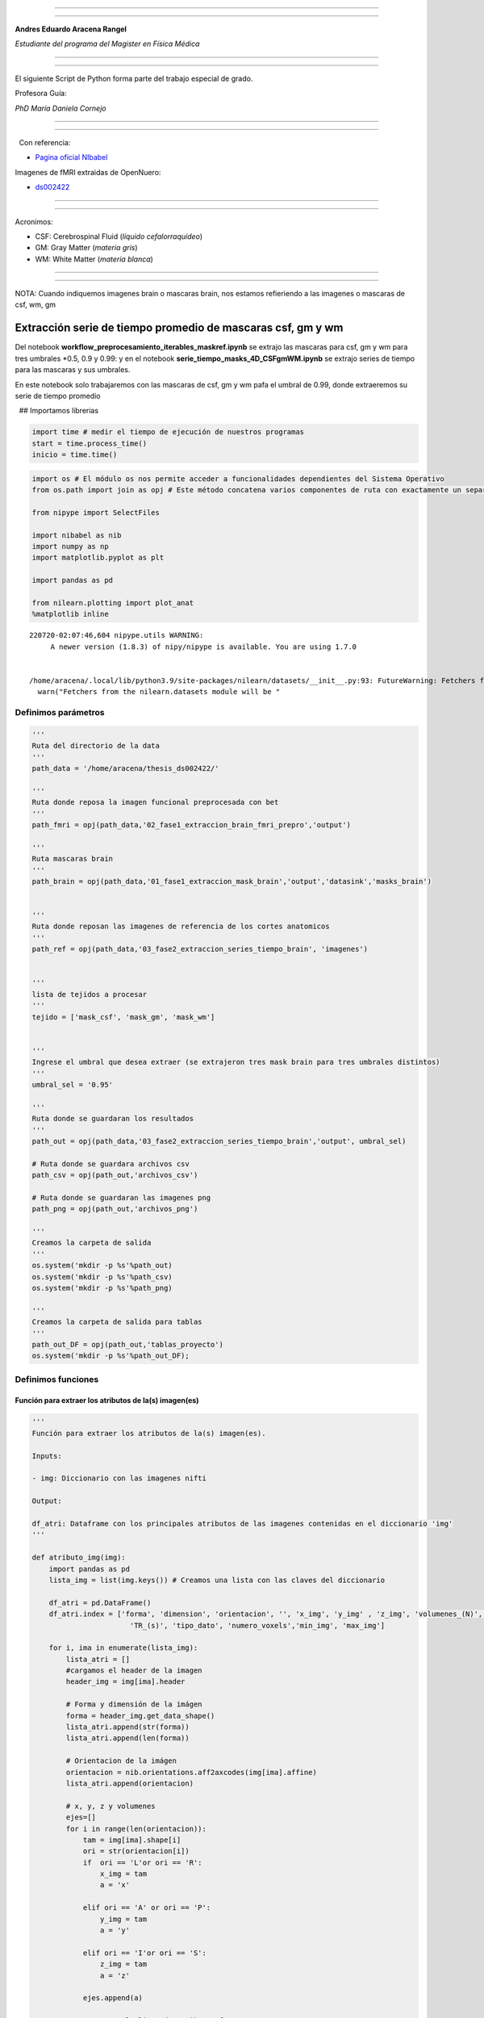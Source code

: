 |image0|

--------------

--------------

**Andres Eduardo Aracena Rangel**

*Estudiante del programa del Magister en Física Médica*

--------------

--------------

El siguiente Script de Python forma parte del trabajo especial de grado.

Profesora Guía:

*PhD María Daniela Cornejo*

--------------

--------------

  Con referencia:

-  `Pagina oficial NIbabel <https://nipy.org/nibabel/index.html>`__

Imagenes de fMRI extraidas de OpenNuero:

-  `ds002422 <https://openneuro.org/datasets/ds002422/versions/1.1.0>`__

--------------

--------------

Acronimos:

-  CSF: Cerebrospinal Fluid (*líquido cefalorraquídeo*)
-  GM: Gray Matter (*materia gris*)
-  WM: White Matter (*materia blanca*)

--------------

--------------

NOTA: Cuando indiquemos imagenes brain o mascaras brain, nos estamos
refieriendo a las imagenes o mascaras de csf, wm, gm

Extracción serie de tiempo promedio de mascaras csf, gm y wm
============================================================

Del notebook **workflow_preprocesamiento_iterables_maskref.ipynb** se
extrajo las mascaras para csf, gm y wm para tres umbrales \*0.5, 0.9 y
0.99: y en el notebook **serie_tiempo_masks_4D_CSFgmWM.ipynb** se
extrajo series de tiempo para las mascaras y sus umbrales.

En este notebook solo trabajaremos con las mascaras de csf, gm y wm pafa
el umbral de 0.99, donde extraeremos su serie de tiempo promedio

  ## Importamos librerias

.. code:: python

   import time # medir el tiempo de ejecución de nuestros programas
   start = time.process_time()
   inicio = time.time()

.. code:: python

   import os # El módulo os nos permite acceder a funcionalidades dependientes del Sistema Operativo
   from os.path import join as opj # Este método concatena varios componentes de ruta con exactamente un separador de directorio(‘/’)

   from nipype import SelectFiles

   import nibabel as nib
   import numpy as np
   import matplotlib.pyplot as plt

   import pandas as pd

   from nilearn.plotting import plot_anat
   %matplotlib inline

::

   220720-02:07:46,604 nipype.utils WARNING:
        A newer version (1.8.3) of nipy/nipype is available. You are using 1.7.0


   /home/aracena/.local/lib/python3.9/site-packages/nilearn/datasets/__init__.py:93: FutureWarning: Fetchers from the nilearn.datasets module will be updated in version 0.9 to return python strings instead of bytes and Pandas dataframes instead of Numpy arrays.
     warn("Fetchers from the nilearn.datasets module will be "

Definimos parámetros
--------------------

.. code:: python

   '''
   Ruta del directorio de la data
   '''
   path_data = '/home/aracena/thesis_ds002422/' 

   '''
   Ruta donde reposa la imagen funcional preprocesada con bet
   '''
   path_fmri = opj(path_data,'02_fase1_extraccion_brain_fmri_prepro','output')

   '''
   Ruta mascaras brain
   '''
   path_brain = opj(path_data,'01_fase1_extraccion_mask_brain','output','datasink','masks_brain')


   '''
   Ruta donde reposan las imagenes de referencia de los cortes anatomicos
   '''
   path_ref = opj(path_data,'03_fase2_extraccion_series_tiempo_brain', 'imagenes')


   '''
   lista de tejidos a procesar
   '''
   tejido = ['mask_csf', 'mask_gm', 'mask_wm']

           
   '''
   Ingrese el umbral que desea extraer (se extrajeron tres mask brain para tres umbrales distintos)
   '''
   umbral_sel = '0.95'

   '''
   Ruta donde se guardaran los resultados
   '''
   path_out = opj(path_data,'03_fase2_extraccion_series_tiempo_brain','output', umbral_sel)

   # Ruta donde se guardara archivos csv
   path_csv = opj(path_out,'archivos_csv')

   # Ruta donde se guardaran las imagenes png
   path_png = opj(path_out,'archivos_png')

   '''
   Creamos la carpeta de salida
   '''
   os.system('mkdir -p %s'%path_out)
   os.system('mkdir -p %s'%path_csv)
   os.system('mkdir -p %s'%path_png)

   '''
   Creamos la carpeta de salida para tablas
   '''
   path_out_DF = opj(path_out,'tablas_proyecto')
   os.system('mkdir -p %s'%path_out_DF);

Definimos funciones
-------------------

Función para extraer los atributos de la(s) imagen(es)
~~~~~~~~~~~~~~~~~~~~~~~~~~~~~~~~~~~~~~~~~~~~~~~~~~~~~~

.. code:: python

   '''
   Función para extraer los atributos de la(s) imagen(es).

   Inputs:

   - img: Diccionario con las imagenes nifti

   Output:

   df_atri: Dataframe con los principales atributos de las imagenes contenidas en el diccionario 'img'
   '''

   def atributo_img(img):
       import pandas as pd
       lista_img = list(img.keys()) # Creamos una lista con las claves del diccionario

       df_atri = pd.DataFrame()
       df_atri.index = ['forma', 'dimension', 'orientacion', '', 'x_img', 'y_img' , 'z_img', 'volumenes_(N)', 'voxel_size_(mm)', 
                          'TR_(s)', 'tipo_dato', 'numero_voxels','min_img', 'max_img']
       
       for i, ima in enumerate(lista_img):
           lista_atri = []
           #cargamos el header de la imagen
           header_img = img[ima].header
           
           # Forma y dimensión de la imágen
           forma = header_img.get_data_shape() 
           lista_atri.append(str(forma))
           lista_atri.append(len(forma))
           
           # Orientacion de la imágen
           orientacion = nib.orientations.aff2axcodes(img[ima].affine)
           lista_atri.append(orientacion)

           # x, y, z y volumenes
           ejes=[]
           for i in range(len(orientacion)):
               tam = img[ima].shape[i]
               ori = str(orientacion[i])
               if  ori == 'L'or ori == 'R':
                   x_img = tam
                   a = 'x'

               elif ori == 'A' or ori == 'P':
                   y_img = tam
                   a = 'y'

               elif ori == 'I'or ori == 'S':
                   z_img = tam
                   a = 'z'
                   
               ejes.append(a)
           
           # Agregamos a la lista de atributos forma, x, y, z
           lista_atri.append(ejes)
           lista_atri.append(x_img)
           lista_atri.append(y_img)
           lista_atri.append(z_img)
           
           # Agregamos volumes a la lista de atributos 
           if len(forma) == 4:
               lista_atri.append(forma[-1])
           else:
               lista_atri.append('1')

           # Tamaño del voxel
           tavo = header_img.get_zooms()[0:3]
           
           tamvox=[]
           for i in range(len(tavo)):
               tamvox.append(round(tavo[i],3))
               
           lista_atri.append(tamvox) 
           
           # Tiempo de exploración
           if len(header_img.get_zooms()) == 4:
               lista_atri.append(header_img.get_zooms()[-1])
           else:
               lista_atri.append('---')     
           
           
           #lista_atri.append(header_img.get_zooms()[-1])   # Tiempo de exploración
           lista_atri.append(header_img.get_data_dtype())   # Tipo de datos numérico
           lista_atri.append(img[ima].get_fdata().size) # Número de elementos de la matriz
           lista_atri.append(round(img[ima].get_fdata().min(),2)) # Valor minimo de la imágen
           lista_atri.append(round(img[ima].get_fdata().max(),2)) # Valor maximio de la imágen
           
           # Creamos DF de atributos de la imagen
           df_at = pd.DataFrame()
           df_at = pd.DataFrame(lista_atri)
           df_at.columns = [ima]
           df_at.index = df_atri.index
           #display(df_at)

           # Unimos las DF
           df_atri = pd.merge(df_atri, df_at,
                              right_index=True,left_index=True)
       return df_atri

Funcion para visualizar y guardar los cortes anatomicos sobre un voxel
~~~~~~~~~~~~~~~~~~~~~~~~~~~~~~~~~~~~~~~~~~~~~~~~~~~~~~~~~~~~~~~~~~~~~~

.. code:: python

   '''
   Función para generar la visualización de los cortes anatómico de varias imágenes (hasta cuatro) 

   Inputs:

   - img: Diccionario con las imágenes nifti
   - vol: Volumen donde se desea visualizar los cortes anatómicos
   - vox: Posición i,j,k del voxel sobre el cual se proyectarán los cortes
   #- nom_img = nombre de la imagen con que se desea visualizar y guardar

   Outputs:
   - plot de los diferentes cortes anatómicos sobre un voxel de las imágenes ingresadas en 'img'
   '''

   def visual_cortes_ana(img, vol, voxel):
       import nibabel as nib
       import numpy as np
       import matplotlib.pyplot as plt
       import matplotlib.image as mpimg
      
       # Creamos una lista con las claves del diccionario ingresado
       lista_img = list(img.keys())

       corte_sag = {}
       corte_cor = {}
       corte_axi = {}
       datos_img = {}
       x_cor = {}
       y_cor = {}
       z_cor = {}
       nomb_ori={}
       for i, ima in enumerate(lista_img):
           # Orientacion de la imágen
           orientacion = nib.orientations.aff2axcodes(img[ima].affine)
           # creamos un nombre para la grafica
           a = ','.join(orientacion)
           nomb_ori[ima] = '('+ a +')'
           
           #cargamos datos de la imagen
           datos_img[ima] = img[ima].get_fdata()
           ta = len(datos_img[ima].shape)
           if ta == 4:
               datos_img[ima] = datos_img[ima][...,vol]
           else:
               datos_img[ima] = datos_img[ima][...]

           #se extraen valores x, y, z del voxel ingresado y cortes segun posición anatómica
           for j in range(len(orientacion)):
               ori = str(orientacion[j])

               if  ori == 'L'or ori == 'R':
                   x_cor[ima] = voxel[j]
                   
                   # corte segun posición anatómica
                   if j == 0:
                       corte_sag[ima] = datos_img[ima][x_cor[ima],:,:]
                   elif j == 1:
                       corte_sag[ima] = datos_img[ima][:,x_cor[ima],:]
                   elif j == 2:
                       corte_sag[ima] = datos_img[ima][:,:,x_cor[ima]]

               elif ori == 'A' or ori == 'P':
                   y_cor[ima] = voxel[j]
                   
                   # corte segun posición anatómica
                   if j == 0:
                       corte_cor[ima] = datos_img[ima][y_cor[ima],:,:]
                   elif j == 1:
                       corte_cor[ima] = datos_img[ima][:,y_cor[ima],:]
                   elif j == 2:
                       corte_cor[ima] = datos_img[ima][:,:,y_cor[ima]]

               elif ori == 'I'or ori == 'S':
                   z_cor[ima] = voxel[j]
                   
                   # corte segun posición anatómica
                   if j == 0:
                       corte_axi[ima] = datos_img[ima][z_cor[ima],:,:]
                   elif j == 1:
                       corte_axi[ima] = datos_img[ima][:,z_cor[ima],:]
                   elif j == 2:
                       corte_axi[ima] = datos_img[ima][:,:,z_cor[ima]]
       
       # Definimos estilo de letra para la grafica
       font1 = {'fontsize':18, 'fontweight':'bold', 'color':'tab:blue'}
       font2  = {'fontsize':18, 'fontweight':'bold', 'color':'tab:red'}
       
       if (len(lista_img))==1:
           #Graficamos
           nom = lista_img[0] + '\n' + nomb_ori[lista_img[0]]

           fig, axes = plt.subplots(1,3, figsize=(15, 15))
           fig.suptitle(nom, fontweight ="bold", fontsize = 22, color = 'tab:blue')
           axes[0].imshow(corte_sag[ima], cmap = 'gray')
           axes[1].imshow(corte_cor[ima], cmap = 'gray')
           axes[2].imshow(corte_axi[ima], cmap = 'gray')
           for i in range(3):
               axes[i].axis('off')

           # Titulos de las graficas
           titulo =['Corte Sagital: '+ str(x_cor[ima]) + '\n', 
                    'Corte Coronal: '+ str(y_cor[ima]) + '\n',
                    'Corte Axial: '+ str(z_cor[ima]) + '\n']

           for i, title in enumerate(titulo):
               axes[i].set_title(title, fontdict=font2)

           plt.subplots_adjust(#left=0.5,
                           #bottom=0.5, 
                           #right=0.7,
                           hspace=0.3,
                           top=1.26)
           fig.patch.set_facecolor('xkcd:white')
           plt.show()
       
       else:
           # Graficamos
           fig, axes = plt.subplots(3, len(lista_img),figsize=(20, 20))
           for i, im in enumerate(lista_img):
               axes[0,i].imshow(corte_sag[im], cmap = 'gray')
               axes[1,i].imshow(corte_cor[im], cmap = 'gray')
               axes[2,i].imshow(corte_axi[im], cmap = 'gray')

           
               # Identificamos los cortes
               titulo =['Corte Sagital: '+ str(x_cor[im]) + '\n', 
                        'Corte Coronal: '+ str(y_cor[im]) + '\n',
                        'Corte Axial: '+ str(z_cor[im]) + '\n']

               for j, title in enumerate(titulo):
                   axes[j,i].xaxis.set_label_position('top')
                   axes[j,i].set_xlabel(title, fontdict=font2)
               

           # Titulos que que identifica la imagen y la orientacion
           for i,im in enumerate(lista_img):
               axes[0,i].set_title((im+'\n'+nomb_ori[im]+'\n'), 
                                   fontdict=font1)
           
           #for j in range(3):
               #for i in range(2):
                   #axes[j,i].axis('off')

       
           plt.subplots_adjust(#left=0.5,
                               #bottom=0.5, 
                               #right=0.7,        
                               #hspace=0.3,
                               top=0.91)
       plt.show()
       
       # cargamos imagen de referencia de los cortes anatomicos
       img_cor_sag = mpimg.imread(opj(path_ref,'corte_sagital.png'))
       img_cor_cor = mpimg.imread(opj(path_ref,'corte_coronal.png'))
       img_cor_axi = mpimg.imread(opj(path_ref,'corte_axial.png'))

       img_cor = [img_cor_sag,img_cor_cor,img_cor_axi]

       fig, axes = plt.subplots(1,3, figsize=(2,2))
       for i,imco in enumerate(img_cor):
           axes[i].imshow(img_cor[i])
           axes[i].axis('off')

       # para cambiar el espacio entre las subtramas de Matplotlib
       plt.subplots_adjust(left=0, 
                           bottom=0.1,  
                           right=7,  
                           top=0.9,  
                           wspace=1,  
                           hspace=0.4)
       #fig.tight_layout()
       fig.patch.set_facecolor('xkcd:white')
       plt.plot()

Funcion que recorre los voxels y extrae series de tiempos: Imagenes 4D o mascaras binarias
~~~~~~~~~~~~~~~~~~~~~~~~~~~~~~~~~~~~~~~~~~~~~~~~~~~~~~~~~~~~~~~~~~~~~~~~~~~~~~~~~~~~~~~~~~

.. code:: python

   '''
   Función que recorre voxel a voxel y extrae sus series de tiempo de las imagens 4D y de las mascaras binarias 
   o su convulion con imagenes 4D. Se requiere input:

   - datos_img = datos de la imagen 4D a procesar
   - binaria = si es una mascara o convolución, su valor es de 1
               si es una imagen anatomica o funcional, su valor es 0
   '''

   def vox_all(datos_img, binaria):    
       import numpy as np
       
       x_img=datos_img.shape[2] 
       y_img=datos_img.shape[1] 
       z_img=datos_img.shape[0] 
       tf=datos_img.shape[3]
       
       # creamos listas para luego ser guardadas en DF
       pos_vox = [] #posicion dl voxel
       ser_vox = [] #series de tiempo
       ser_vox_nor = [] #series de tiempo normalizada
       ser_etiq = [] #etiquetas de los voxels
       #voxel_norm_glob = []
       #mean = []    
         
       n = 0
       p = 0
       etiqueta = 0
       for k in range(z_img):
           for j in range(y_img):
               for i in range(x_img):                
                   val_eva = datos_img[k, j, i, 0] #valor del voxel en la posicion x,y,z
                   
                   if val_eva == 0:
                       if binaria == 1:
                           n = n
                           etiqueta += 1
                           continue
                   
                   # lista de la posición del voxel y su etiqueta
                   pos_vox.append([etiqueta, k, j, i])
                                   
                   #lista de las series de tiempo de cada voxel                
                   valu_voxel = datos_img[k, j, i, :]
                   ser_vox.append(valu_voxel)
                   
                   # normalizamos
                   dividendo = (np.amax(valu_voxel)-np.amin(valu_voxel))
                   if dividendo == 0:
                       #print(i,j,k)
                       w = np.zeros(tf,dtype='float')
                       ser_vox_nor.append(w)
                       #mean.append(mean_voxel)
                       p = p+1
                       n = n+1
                   else:                    
                       ser_vox_nor.append((valu_voxel-np.amin(valu_voxel))/dividendo)     
                       #mean.append(mean_voxel)
                       n = n+1
                   
                   # lista de la etiqueta del voxels recorrido
                   ser_etiq.append(etiqueta)
                   etiqueta += 1
                   
       
       # Creamos DF de la posición del voxel
       df_pos_vox = pd.DataFrame(pos_vox)
       df_pos_vox.columns = ['voxel/serie', 'z', 'y', 'x']
       
       # Creamos DF de las series de tiempo
       df_ser_vox = pd.DataFrame(ser_vox)
       df_ser_vox.index = [ser_etiq]
       
       # Creamos DF de las series de tiempo normalizadas
       df_ser_vox_nor = pd.DataFrame(ser_vox_nor)
       df_ser_vox_nor.index = [ser_etiq]
               
       return df_pos_vox, df_ser_vox, df_ser_vox_nor, n, p

Función para graficar series de tiempo
~~~~~~~~~~~~~~~~~~~~~~~~~~~~~~~~~~~~~~

.. code:: python

   '''
   Función grafica las series de tiempo de una DF introducida. Se requiere input:

   - df_data = Dataframe que contiene las series de tiempo
   - name_save = nombre con que desea guardar el grafico
   '''

   def plot_series_time(df_data, name_save): 
       # Creamos una lista con las claves del diccionario ingresado
       tejido = list(df_data.keys())
       # definimos una ventana
       vent_min = 50
       vent_max = 75


       font1 = {'fontsize':14, 'fontweight':'bold', 'color':'tab:blue'}
       font2  = {'fontsize':18, 'fontweight':'bold', 'color':'tab:red'}
       titulo = "Promedio de las series de tiempo csf y wm normalizados"

       fig, ax = plt.subplots(figsize = (17,8))
       for i,tisue in enumerate(tejido):
           if i == 1:
               ax.plot(df_data[tisue], linewidth=2, label=tisue)
           else:           
               ax.plot(df_data[tisue], '--.', linewidth=2, label=tisue)

       ax.legend()
       ax.set_xlabel('Tiempo',fontdict=font1)
       ax.set_ylabel('Señal fMRI',fontdict=font1)
       ax.set_title(titulo, fontdict = font2)
       ax.grid(axis = 'x', color = 'gray', linestyle = 'dashed')
       ax.grid(axis = 'y', color = 'gray', linestyle = 'dashed')
       ax.axvspan(vent_min,vent_max, alpha=0.3, facecolor='y')

       plt.savefig(opj(path_png, name_save))

Cargamos imagen funcional preprocesada con bet y datos de la imagen funcional
-----------------------------------------------------------------------------

.. code:: python

   img_func = 'fmri_prepro_bet.nii.gz'
   img_func_orig = nib.load(opj(path_fmri,img_func)) # Cargamos imagen nifti
   datos_func_orig = img_func_orig.get_fdata()       # Cargamos datos de la imagen
   datos_func_orig.shape

::

   (62, 62, 44, 196)

Diccionario: Crear diccionario general de la imagenes y datos a procesar
------------------------------------------------------------------------

El objetivo de guardar las imagenes y datos de las imagenes a procesar
(imagenes funcional y mascaras brain) es para luego poder utilizar los
respectivos datos de manera sencilla en bucles. Se crea los siguientes
diccionario general:

-  ‘img’: para guaradar las imagenes a procesar
-  ‘datos_img’: para guardar los datos de las imagenes a procesar

Diccionario: Agregar imagen y datos de la imagen funcional al diccionario general
~~~~~~~~~~~~~~~~~~~~~~~~~~~~~~~~~~~~~~~~~~~~~~~~~~~~~~~~~~~~~~~~~~~~~~~~~~~~~~~~~

.. code:: python

   img = {'func_prepro_bet': img_func_orig}
   datos_img = {'func_prepro_bet' : datos_func_orig}

.. code:: python

   type(img)

::

   dict

Cargamos imagen y datos de la imagenes de las mascaras brain
------------------------------------------------------------

Interfaz SelectFiles - mascaras brain
~~~~~~~~~~~~~~~~~~~~~~~~~~~~~~~~~~~~~

En esta oprtunidad, trabajaremos con interfaces y no con nodos, ya que
queremos trabajar directamente y visualizar las mascaras.

Extramos las rutas de las mascaras para los umbrales previamente calculo
en el notebook **01_fase1_extraccion_mask_brain**

.. code:: python

   # La entrada template indica la plantilla de cadena que debe coincidir en el directorio indicado a buscar
   templates = {'mask_brain': 'mask_ext_*/threshold_{umbral}/fmri_rest_prepro.nii.gz'}
          
   selectfiles = SelectFiles(templates)


   '''
   Inputs
   - Ubicación de la carpeta del conjunto de datos
   - Cadenas de marcador de posición {}
   '''
   # La entrada base_directory indica en que directorio buscar
   selectfiles.inputs.base_directory = path_brain

   #Ingresamos la(s) cadena(s) de marcador de posición {} con valores
   selectfiles.inputs.umbral = umbral_sel

   #selectfiles.inputs.tejido = [tejido]
   #get_mask_ext.iterables = ('mask_ext', mask_ext)

   # ejecutamos 
   brain_mask = selectfiles.run().outputs

.. code:: python

   brain_mask

::

   mask_brain = ['/home/aracena/thesis_ds002422/01_fase1_extraccion_mask_brain/output/datasink/masks_brain/mask_ext_csf/threshold_0.95/fmri_rest_prepro.nii.gz', '/home/aracena/thesis_ds002422/01_fase1_extraccion_mask_brain/output/datasink/masks_brain/mask_ext_gm/threshold_0.95/fmri_rest_prepro.nii.gz', '/home/aracena/thesis_ds002422/01_fase1_extraccion_mask_brain/output/datasink/masks_brain/mask_ext_wm/threshold_0.95/fmri_rest_prepro.nii.gz']

Diccionarios para los mascaras tejido-umbrales
~~~~~~~~~~~~~~~~~~~~~~~~~~~~~~~~~~~~~~~~~~~~~~

.. code:: python

   mask = dict(zip(tejido,brain_mask.mask_brain))
   print('mask\n', mask)

::

   mask
    {'mask_csf': '/home/aracena/thesis_ds002422/01_fase1_extraccion_mask_brain/output/datasink/masks_brain/mask_ext_csf/threshold_0.95/fmri_rest_prepro.nii.gz', 'mask_gm': '/home/aracena/thesis_ds002422/01_fase1_extraccion_mask_brain/output/datasink/masks_brain/mask_ext_gm/threshold_0.95/fmri_rest_prepro.nii.gz', 'mask_wm': '/home/aracena/thesis_ds002422/01_fase1_extraccion_mask_brain/output/datasink/masks_brain/mask_ext_wm/threshold_0.95/fmri_rest_prepro.nii.gz'}

Diccionario: Cargamos imagenes nifti de mascaras
~~~~~~~~~~~~~~~~~~~~~~~~~~~~~~~~~~~~~~~~~~~~~~~~

.. code:: python

   lista_brain = list(mask.keys()) # extraemos una lista de las mascaras

   img_mask = {}
   for i, tisue in enumerate(lista_brain):
       img_mask[tisue] = nib.load(mask[tisue])

   print(img_mask['mask_csf'].shape)
   print(img_mask['mask_wm'].shape)
   print(img_mask['mask_gm'].shape)

::

   (62, 62, 44, 196)
   (62, 62, 44, 196)
   (62, 62, 44, 196)

.. code:: python

   img_mask

::

   {'mask_csf': <nibabel.nifti1.Nifti1Image at 0x7fa7082beb50>,
    'mask_gm': <nibabel.nifti1.Nifti1Image at 0x7fa7082be5b0>,
    'mask_wm': <nibabel.nifti1.Nifti1Image at 0x7fa7082be070>}

Diccionario: cargamos datos de mascaras
~~~~~~~~~~~~~~~~~~~~~~~~~~~~~~~~~~~~~~~

.. code:: python

   datos_img_mask = {}
   for i, tisue in enumerate(lista_brain):
       datos_img_mask[tisue] = img_mask[tisue].get_fdata()

   print(datos_img_mask['mask_wm'].shape)

::

   (62, 62, 44, 196)

Diccionario: Agregamos las imagenes y datos de las imagenes da las mascaras brain al diccionario general
--------------------------------------------------------------------------------------------------------

.. code:: python

   '''
   Para añadir los pares clave-valor de un diccionario a otro, empleamos el método update().
   '''

   img.update(img_mask)
   datos_img.update(datos_img_mask)

.. code:: python

   print(img)

::

   {'func_prepro_bet': <nibabel.nifti1.Nifti1Image object at 0x7fa7082c6af0>, 'mask_csf': <nibabel.nifti1.Nifti1Image object at 0x7fa7082beb50>, 'mask_gm': <nibabel.nifti1.Nifti1Image object at 0x7fa7082be5b0>, 'mask_wm': <nibabel.nifti1.Nifti1Image object at 0x7fa7082be070>}

Extraemos los atributos de las imagen(es)
-----------------------------------------

.. code:: python

   '''
   Creamos diccionario de las imagenes (img) y datos de imagenes (datos_img)
   '''
   # Ya los diccionario img y datos_img estan creados en la lineas anteriores

   '''
   Ejecutamos la función atributo_img()
   '''
   atributo = atributo_img(img=img)
   atributo

.. container::

   .. raw:: html

      <style scoped>
          .dataframe tbody tr th:only-of-type {
              vertical-align: middle;
          }

          .dataframe tbody tr th {
              vertical-align: top;
          }

          .dataframe thead th {
              text-align: right;
          }
      </style>

   .. raw:: html

      <table border="1" class="dataframe">

   .. raw:: html

      <thead>

   .. raw:: html

      <tr style="text-align: right;">

   .. raw:: html

      <th>

   .. raw:: html

      </th>

   .. raw:: html

      <th>

   func_prepro_bet

   .. raw:: html

      </th>

   .. raw:: html

      <th>

   mask_csf

   .. raw:: html

      </th>

   .. raw:: html

      <th>

   mask_gm

   .. raw:: html

      </th>

   .. raw:: html

      <th>

   mask_wm

   .. raw:: html

      </th>

   .. raw:: html

      </tr>

   .. raw:: html

      </thead>

   .. raw:: html

      <tbody>

   .. raw:: html

      <tr>

   .. raw:: html

      <th>

   forma

   .. raw:: html

      </th>

   .. raw:: html

      <td>

   (62, 62, 44, 196)

   .. raw:: html

      </td>

   .. raw:: html

      <td>

   (62, 62, 44, 196)

   .. raw:: html

      </td>

   .. raw:: html

      <td>

   (62, 62, 44, 196)

   .. raw:: html

      </td>

   .. raw:: html

      <td>

   (62, 62, 44, 196)

   .. raw:: html

      </td>

   .. raw:: html

      </tr>

   .. raw:: html

      <tr>

   .. raw:: html

      <th>

   dimension

   .. raw:: html

      </th>

   .. raw:: html

      <td>

   4

   .. raw:: html

      </td>

   .. raw:: html

      <td>

   4

   .. raw:: html

      </td>

   .. raw:: html

      <td>

   4

   .. raw:: html

      </td>

   .. raw:: html

      <td>

   4

   .. raw:: html

      </td>

   .. raw:: html

      </tr>

   .. raw:: html

      <tr>

   .. raw:: html

      <th>

   orientacion

   .. raw:: html

      </th>

   .. raw:: html

      <td>

   (P, S, R)

   .. raw:: html

      </td>

   .. raw:: html

      <td>

   (P, S, R)

   .. raw:: html

      </td>

   .. raw:: html

      <td>

   (P, S, R)

   .. raw:: html

      </td>

   .. raw:: html

      <td>

   (P, S, R)

   .. raw:: html

      </td>

   .. raw:: html

      </tr>

   .. raw:: html

      <tr>

   .. raw:: html

      <th>

   .. raw:: html

      </th>

   .. raw:: html

      <td>

   [y, z, x]

   .. raw:: html

      </td>

   .. raw:: html

      <td>

   [y, z, x]

   .. raw:: html

      </td>

   .. raw:: html

      <td>

   [y, z, x]

   .. raw:: html

      </td>

   .. raw:: html

      <td>

   [y, z, x]

   .. raw:: html

      </td>

   .. raw:: html

      </tr>

   .. raw:: html

      <tr>

   .. raw:: html

      <th>

   x_img

   .. raw:: html

      </th>

   .. raw:: html

      <td>

   44

   .. raw:: html

      </td>

   .. raw:: html

      <td>

   44

   .. raw:: html

      </td>

   .. raw:: html

      <td>

   44

   .. raw:: html

      </td>

   .. raw:: html

      <td>

   44

   .. raw:: html

      </td>

   .. raw:: html

      </tr>

   .. raw:: html

      <tr>

   .. raw:: html

      <th>

   y_img

   .. raw:: html

      </th>

   .. raw:: html

      <td>

   62

   .. raw:: html

      </td>

   .. raw:: html

      <td>

   62

   .. raw:: html

      </td>

   .. raw:: html

      <td>

   62

   .. raw:: html

      </td>

   .. raw:: html

      <td>

   62

   .. raw:: html

      </td>

   .. raw:: html

      </tr>

   .. raw:: html

      <tr>

   .. raw:: html

      <th>

   z_img

   .. raw:: html

      </th>

   .. raw:: html

      <td>

   62

   .. raw:: html

      </td>

   .. raw:: html

      <td>

   62

   .. raw:: html

      </td>

   .. raw:: html

      <td>

   62

   .. raw:: html

      </td>

   .. raw:: html

      <td>

   62

   .. raw:: html

      </td>

   .. raw:: html

      </tr>

   .. raw:: html

      <tr>

   .. raw:: html

      <th>

   volumenes_(N)

   .. raw:: html

      </th>

   .. raw:: html

      <td>

   196

   .. raw:: html

      </td>

   .. raw:: html

      <td>

   196

   .. raw:: html

      </td>

   .. raw:: html

      <td>

   196

   .. raw:: html

      </td>

   .. raw:: html

      <td>

   196

   .. raw:: html

      </td>

   .. raw:: html

      </tr>

   .. raw:: html

      <tr>

   .. raw:: html

      <th>

   voxel_size_(mm)

   .. raw:: html

      </th>

   .. raw:: html

      <td>

   [4.0, 4.0, 4.0]

   .. raw:: html

      </td>

   .. raw:: html

      <td>

   [4.0, 4.0, 4.0]

   .. raw:: html

      </td>

   .. raw:: html

      <td>

   [4.0, 4.0, 4.0]

   .. raw:: html

      </td>

   .. raw:: html

      <td>

   [4.0, 4.0, 4.0]

   .. raw:: html

      </td>

   .. raw:: html

      </tr>

   .. raw:: html

      <tr>

   .. raw:: html

      <th>

   TR_(s)

   .. raw:: html

      </th>

   .. raw:: html

      <td>

   3.56

   .. raw:: html

      </td>

   .. raw:: html

      <td>

   3.56

   .. raw:: html

      </td>

   .. raw:: html

      <td>

   3.56

   .. raw:: html

      </td>

   .. raw:: html

      <td>

   3.56

   .. raw:: html

      </td>

   .. raw:: html

      </tr>

   .. raw:: html

      <tr>

   .. raw:: html

      <th>

   tipo_dato

   .. raw:: html

      </th>

   .. raw:: html

      <td>

   float32

   .. raw:: html

      </td>

   .. raw:: html

      <td>

   float32

   .. raw:: html

      </td>

   .. raw:: html

      <td>

   float32

   .. raw:: html

      </td>

   .. raw:: html

      <td>

   float32

   .. raw:: html

      </td>

   .. raw:: html

      </tr>

   .. raw:: html

      <tr>

   .. raw:: html

      <th>

   numero_voxels

   .. raw:: html

      </th>

   .. raw:: html

      <td>

   33150656

   .. raw:: html

      </td>

   .. raw:: html

      <td>

   33150656

   .. raw:: html

      </td>

   .. raw:: html

      <td>

   33150656

   .. raw:: html

      </td>

   .. raw:: html

      <td>

   33150656

   .. raw:: html

      </td>

   .. raw:: html

      </tr>

   .. raw:: html

      <tr>

   .. raw:: html

      <th>

   min_img

   .. raw:: html

      </th>

   .. raw:: html

      <td>

   0.0

   .. raw:: html

      </td>

   .. raw:: html

      <td>

   0.0

   .. raw:: html

      </td>

   .. raw:: html

      <td>

   0.0

   .. raw:: html

      </td>

   .. raw:: html

      <td>

   0.0

   .. raw:: html

      </td>

   .. raw:: html

      </tr>

   .. raw:: html

      <tr>

   .. raw:: html

      <th>

   max_img

   .. raw:: html

      </th>

   .. raw:: html

      <td>

   941.74

   .. raw:: html

      </td>

   .. raw:: html

      <td>

   941.74

   .. raw:: html

      </td>

   .. raw:: html

      <td>

   835.97

   .. raw:: html

      </td>

   .. raw:: html

      <td>

   890.82

   .. raw:: html

      </td>

   .. raw:: html

      </tr>

   .. raw:: html

      </tbody>

   .. raw:: html

      </table>

.. code:: python

   atributo['func_prepro_bet']['x_img']

::

   44

Visualizamos los cortes anatomicos de las imagenes
--------------------------------------------------

.. code:: python

   visual_cortes_ana(img= img,
                     vol= 40, 
                     voxel= (32,44,25))

.. figure:: output_42_0.png
   :alt: png

   png

.. figure:: output_42_1.png
   :alt: png

   png

Visualizamos con plot_anat
~~~~~~~~~~~~~~~~~~~~~~~~~~

.. code:: python

   # elegimos un volumen
   vol = 40

   lista_vis = list(img.keys()) # extraemos una lista de las mascaras

   vol_vis = {}
   for i, mas in enumerate(lista_vis):
       vol_vis[mas] = img[mas].slicer[...,vol]

   for i, mas in enumerate(lista_vis):
       plot_anat(vol_vis[mas], title='Mask: '+mas, 
                 cut_coords=(10,10,10), display_mode='ortho', 
                 dim=-1, draw_cross=False, annotate=False);

.. figure:: output_44_0.png
   :alt: png

   png

.. figure:: output_44_1.png
   :alt: png

   png

.. figure:: output_44_2.png
   :alt: png

   png

.. figure:: output_44_3.png
   :alt: png

   png

Extraemos todas las series de tiempo de la imagen funcional.
------------------------------------------------------------

Aplicamos funcion vox_all
~~~~~~~~~~~~~~~~~~~~~~~~~

.. code:: python

   '''
   Ejecutamos la función vox_all
   '''
   res = vox_all(datos_img=datos_img['func_prepro_bet'], 
                 binaria=0)

   '''
   Cargamos la posición de los voxels
   '''
   vox_pos_func = res[0]

   '''
   Cargamos los valores de los voxels
   '''
   voxel_val_func = res[1]

   '''
   Cargamos los valores de los voxels normalizado
   '''
   voxel_norm_func = res[2]

   '''
   Cargamos el numero de voxels en la masacara
   '''
   vox_num_func= res[3]

   print('--------------------------------------------\n' )
   print('numero de voxels de la imagen funcional:\n', vox_num_func)

   '''
   Cargamos el numero de voxels donde la series es de cero
   '''

   ceros_func = res[4]
   print('\n-------------------------------------------\n')
   print('cantidad de voxel series ceros:\n',ceros_func)
   print('\n-------------------------------------------')

::

   --------------------------------------------

   numero de voxels de la imagen funcional:
    169136

   -------------------------------------------

   cantidad de voxel series ceros:
    146180

   -------------------------------------------

.. code:: python

   pd.options.display.max_columns = 15 # para mejorar la visualización del DataFrame

   voxel_val_func

.. container::

   .. raw:: html

      <style scoped>
          .dataframe tbody tr th:only-of-type {
              vertical-align: middle;
          }

          .dataframe tbody tr th {
              vertical-align: top;
          }

          .dataframe thead th {
              text-align: right;
          }
      </style>

   .. raw:: html

      <table border="1" class="dataframe">

   .. raw:: html

      <thead>

   .. raw:: html

      <tr style="text-align: right;">

   .. raw:: html

      <th>

   .. raw:: html

      </th>

   .. raw:: html

      <th>

   0

   .. raw:: html

      </th>

   .. raw:: html

      <th>

   1

   .. raw:: html

      </th>

   .. raw:: html

      <th>

   2

   .. raw:: html

      </th>

   .. raw:: html

      <th>

   3

   .. raw:: html

      </th>

   .. raw:: html

      <th>

   4

   .. raw:: html

      </th>

   .. raw:: html

      <th>

   5

   .. raw:: html

      </th>

   .. raw:: html

      <th>

   6

   .. raw:: html

      </th>

   .. raw:: html

      <th>

   …

   .. raw:: html

      </th>

   .. raw:: html

      <th>

   189

   .. raw:: html

      </th>

   .. raw:: html

      <th>

   190

   .. raw:: html

      </th>

   .. raw:: html

      <th>

   191

   .. raw:: html

      </th>

   .. raw:: html

      <th>

   192

   .. raw:: html

      </th>

   .. raw:: html

      <th>

   193

   .. raw:: html

      </th>

   .. raw:: html

      <th>

   194

   .. raw:: html

      </th>

   .. raw:: html

      <th>

   195

   .. raw:: html

      </th>

   .. raw:: html

      </tr>

   .. raw:: html

      </thead>

   .. raw:: html

      <tbody>

   .. raw:: html

      <tr>

   .. raw:: html

      <th>

   0

   .. raw:: html

      </th>

   .. raw:: html

      <td>

   0.0

   .. raw:: html

      </td>

   .. raw:: html

      <td>

   0.0

   .. raw:: html

      </td>

   .. raw:: html

      <td>

   0.0

   .. raw:: html

      </td>

   .. raw:: html

      <td>

   0.0

   .. raw:: html

      </td>

   .. raw:: html

      <td>

   0.0

   .. raw:: html

      </td>

   .. raw:: html

      <td>

   0.0

   .. raw:: html

      </td>

   .. raw:: html

      <td>

   0.0

   .. raw:: html

      </td>

   .. raw:: html

      <td>

   …

   .. raw:: html

      </td>

   .. raw:: html

      <td>

   0.0

   .. raw:: html

      </td>

   .. raw:: html

      <td>

   0.0

   .. raw:: html

      </td>

   .. raw:: html

      <td>

   0.0

   .. raw:: html

      </td>

   .. raw:: html

      <td>

   0.0

   .. raw:: html

      </td>

   .. raw:: html

      <td>

   0.0

   .. raw:: html

      </td>

   .. raw:: html

      <td>

   0.0

   .. raw:: html

      </td>

   .. raw:: html

      <td>

   0.0

   .. raw:: html

      </td>

   .. raw:: html

      </tr>

   .. raw:: html

      <tr>

   .. raw:: html

      <th>

   1

   .. raw:: html

      </th>

   .. raw:: html

      <td>

   0.0

   .. raw:: html

      </td>

   .. raw:: html

      <td>

   0.0

   .. raw:: html

      </td>

   .. raw:: html

      <td>

   0.0

   .. raw:: html

      </td>

   .. raw:: html

      <td>

   0.0

   .. raw:: html

      </td>

   .. raw:: html

      <td>

   0.0

   .. raw:: html

      </td>

   .. raw:: html

      <td>

   0.0

   .. raw:: html

      </td>

   .. raw:: html

      <td>

   0.0

   .. raw:: html

      </td>

   .. raw:: html

      <td>

   …

   .. raw:: html

      </td>

   .. raw:: html

      <td>

   0.0

   .. raw:: html

      </td>

   .. raw:: html

      <td>

   0.0

   .. raw:: html

      </td>

   .. raw:: html

      <td>

   0.0

   .. raw:: html

      </td>

   .. raw:: html

      <td>

   0.0

   .. raw:: html

      </td>

   .. raw:: html

      <td>

   0.0

   .. raw:: html

      </td>

   .. raw:: html

      <td>

   0.0

   .. raw:: html

      </td>

   .. raw:: html

      <td>

   0.0

   .. raw:: html

      </td>

   .. raw:: html

      </tr>

   .. raw:: html

      <tr>

   .. raw:: html

      <th>

   2

   .. raw:: html

      </th>

   .. raw:: html

      <td>

   0.0

   .. raw:: html

      </td>

   .. raw:: html

      <td>

   0.0

   .. raw:: html

      </td>

   .. raw:: html

      <td>

   0.0

   .. raw:: html

      </td>

   .. raw:: html

      <td>

   0.0

   .. raw:: html

      </td>

   .. raw:: html

      <td>

   0.0

   .. raw:: html

      </td>

   .. raw:: html

      <td>

   0.0

   .. raw:: html

      </td>

   .. raw:: html

      <td>

   0.0

   .. raw:: html

      </td>

   .. raw:: html

      <td>

   …

   .. raw:: html

      </td>

   .. raw:: html

      <td>

   0.0

   .. raw:: html

      </td>

   .. raw:: html

      <td>

   0.0

   .. raw:: html

      </td>

   .. raw:: html

      <td>

   0.0

   .. raw:: html

      </td>

   .. raw:: html

      <td>

   0.0

   .. raw:: html

      </td>

   .. raw:: html

      <td>

   0.0

   .. raw:: html

      </td>

   .. raw:: html

      <td>

   0.0

   .. raw:: html

      </td>

   .. raw:: html

      <td>

   0.0

   .. raw:: html

      </td>

   .. raw:: html

      </tr>

   .. raw:: html

      <tr>

   .. raw:: html

      <th>

   3

   .. raw:: html

      </th>

   .. raw:: html

      <td>

   0.0

   .. raw:: html

      </td>

   .. raw:: html

      <td>

   0.0

   .. raw:: html

      </td>

   .. raw:: html

      <td>

   0.0

   .. raw:: html

      </td>

   .. raw:: html

      <td>

   0.0

   .. raw:: html

      </td>

   .. raw:: html

      <td>

   0.0

   .. raw:: html

      </td>

   .. raw:: html

      <td>

   0.0

   .. raw:: html

      </td>

   .. raw:: html

      <td>

   0.0

   .. raw:: html

      </td>

   .. raw:: html

      <td>

   …

   .. raw:: html

      </td>

   .. raw:: html

      <td>

   0.0

   .. raw:: html

      </td>

   .. raw:: html

      <td>

   0.0

   .. raw:: html

      </td>

   .. raw:: html

      <td>

   0.0

   .. raw:: html

      </td>

   .. raw:: html

      <td>

   0.0

   .. raw:: html

      </td>

   .. raw:: html

      <td>

   0.0

   .. raw:: html

      </td>

   .. raw:: html

      <td>

   0.0

   .. raw:: html

      </td>

   .. raw:: html

      <td>

   0.0

   .. raw:: html

      </td>

   .. raw:: html

      </tr>

   .. raw:: html

      <tr>

   .. raw:: html

      <th>

   4

   .. raw:: html

      </th>

   .. raw:: html

      <td>

   0.0

   .. raw:: html

      </td>

   .. raw:: html

      <td>

   0.0

   .. raw:: html

      </td>

   .. raw:: html

      <td>

   0.0

   .. raw:: html

      </td>

   .. raw:: html

      <td>

   0.0

   .. raw:: html

      </td>

   .. raw:: html

      <td>

   0.0

   .. raw:: html

      </td>

   .. raw:: html

      <td>

   0.0

   .. raw:: html

      </td>

   .. raw:: html

      <td>

   0.0

   .. raw:: html

      </td>

   .. raw:: html

      <td>

   …

   .. raw:: html

      </td>

   .. raw:: html

      <td>

   0.0

   .. raw:: html

      </td>

   .. raw:: html

      <td>

   0.0

   .. raw:: html

      </td>

   .. raw:: html

      <td>

   0.0

   .. raw:: html

      </td>

   .. raw:: html

      <td>

   0.0

   .. raw:: html

      </td>

   .. raw:: html

      <td>

   0.0

   .. raw:: html

      </td>

   .. raw:: html

      <td>

   0.0

   .. raw:: html

      </td>

   .. raw:: html

      <td>

   0.0

   .. raw:: html

      </td>

   .. raw:: html

      </tr>

   .. raw:: html

      <tr>

   .. raw:: html

      <th>

   …

   .. raw:: html

      </th>

   .. raw:: html

      <td>

   …

   .. raw:: html

      </td>

   .. raw:: html

      <td>

   …

   .. raw:: html

      </td>

   .. raw:: html

      <td>

   …

   .. raw:: html

      </td>

   .. raw:: html

      <td>

   …

   .. raw:: html

      </td>

   .. raw:: html

      <td>

   …

   .. raw:: html

      </td>

   .. raw:: html

      <td>

   …

   .. raw:: html

      </td>

   .. raw:: html

      <td>

   …

   .. raw:: html

      </td>

   .. raw:: html

      <td>

   …

   .. raw:: html

      </td>

   .. raw:: html

      <td>

   …

   .. raw:: html

      </td>

   .. raw:: html

      <td>

   …

   .. raw:: html

      </td>

   .. raw:: html

      <td>

   …

   .. raw:: html

      </td>

   .. raw:: html

      <td>

   …

   .. raw:: html

      </td>

   .. raw:: html

      <td>

   …

   .. raw:: html

      </td>

   .. raw:: html

      <td>

   …

   .. raw:: html

      </td>

   .. raw:: html

      <td>

   …

   .. raw:: html

      </td>

   .. raw:: html

      </tr>

   .. raw:: html

      <tr>

   .. raw:: html

      <th>

   169131

   .. raw:: html

      </th>

   .. raw:: html

      <td>

   0.0

   .. raw:: html

      </td>

   .. raw:: html

      <td>

   0.0

   .. raw:: html

      </td>

   .. raw:: html

      <td>

   0.0

   .. raw:: html

      </td>

   .. raw:: html

      <td>

   0.0

   .. raw:: html

      </td>

   .. raw:: html

      <td>

   0.0

   .. raw:: html

      </td>

   .. raw:: html

      <td>

   0.0

   .. raw:: html

      </td>

   .. raw:: html

      <td>

   0.0

   .. raw:: html

      </td>

   .. raw:: html

      <td>

   …

   .. raw:: html

      </td>

   .. raw:: html

      <td>

   0.0

   .. raw:: html

      </td>

   .. raw:: html

      <td>

   0.0

   .. raw:: html

      </td>

   .. raw:: html

      <td>

   0.0

   .. raw:: html

      </td>

   .. raw:: html

      <td>

   0.0

   .. raw:: html

      </td>

   .. raw:: html

      <td>

   0.0

   .. raw:: html

      </td>

   .. raw:: html

      <td>

   0.0

   .. raw:: html

      </td>

   .. raw:: html

      <td>

   0.0

   .. raw:: html

      </td>

   .. raw:: html

      </tr>

   .. raw:: html

      <tr>

   .. raw:: html

      <th>

   169132

   .. raw:: html

      </th>

   .. raw:: html

      <td>

   0.0

   .. raw:: html

      </td>

   .. raw:: html

      <td>

   0.0

   .. raw:: html

      </td>

   .. raw:: html

      <td>

   0.0

   .. raw:: html

      </td>

   .. raw:: html

      <td>

   0.0

   .. raw:: html

      </td>

   .. raw:: html

      <td>

   0.0

   .. raw:: html

      </td>

   .. raw:: html

      <td>

   0.0

   .. raw:: html

      </td>

   .. raw:: html

      <td>

   0.0

   .. raw:: html

      </td>

   .. raw:: html

      <td>

   …

   .. raw:: html

      </td>

   .. raw:: html

      <td>

   0.0

   .. raw:: html

      </td>

   .. raw:: html

      <td>

   0.0

   .. raw:: html

      </td>

   .. raw:: html

      <td>

   0.0

   .. raw:: html

      </td>

   .. raw:: html

      <td>

   0.0

   .. raw:: html

      </td>

   .. raw:: html

      <td>

   0.0

   .. raw:: html

      </td>

   .. raw:: html

      <td>

   0.0

   .. raw:: html

      </td>

   .. raw:: html

      <td>

   0.0

   .. raw:: html

      </td>

   .. raw:: html

      </tr>

   .. raw:: html

      <tr>

   .. raw:: html

      <th>

   169133

   .. raw:: html

      </th>

   .. raw:: html

      <td>

   0.0

   .. raw:: html

      </td>

   .. raw:: html

      <td>

   0.0

   .. raw:: html

      </td>

   .. raw:: html

      <td>

   0.0

   .. raw:: html

      </td>

   .. raw:: html

      <td>

   0.0

   .. raw:: html

      </td>

   .. raw:: html

      <td>

   0.0

   .. raw:: html

      </td>

   .. raw:: html

      <td>

   0.0

   .. raw:: html

      </td>

   .. raw:: html

      <td>

   0.0

   .. raw:: html

      </td>

   .. raw:: html

      <td>

   …

   .. raw:: html

      </td>

   .. raw:: html

      <td>

   0.0

   .. raw:: html

      </td>

   .. raw:: html

      <td>

   0.0

   .. raw:: html

      </td>

   .. raw:: html

      <td>

   0.0

   .. raw:: html

      </td>

   .. raw:: html

      <td>

   0.0

   .. raw:: html

      </td>

   .. raw:: html

      <td>

   0.0

   .. raw:: html

      </td>

   .. raw:: html

      <td>

   0.0

   .. raw:: html

      </td>

   .. raw:: html

      <td>

   0.0

   .. raw:: html

      </td>

   .. raw:: html

      </tr>

   .. raw:: html

      <tr>

   .. raw:: html

      <th>

   169134

   .. raw:: html

      </th>

   .. raw:: html

      <td>

   0.0

   .. raw:: html

      </td>

   .. raw:: html

      <td>

   0.0

   .. raw:: html

      </td>

   .. raw:: html

      <td>

   0.0

   .. raw:: html

      </td>

   .. raw:: html

      <td>

   0.0

   .. raw:: html

      </td>

   .. raw:: html

      <td>

   0.0

   .. raw:: html

      </td>

   .. raw:: html

      <td>

   0.0

   .. raw:: html

      </td>

   .. raw:: html

      <td>

   0.0

   .. raw:: html

      </td>

   .. raw:: html

      <td>

   …

   .. raw:: html

      </td>

   .. raw:: html

      <td>

   0.0

   .. raw:: html

      </td>

   .. raw:: html

      <td>

   0.0

   .. raw:: html

      </td>

   .. raw:: html

      <td>

   0.0

   .. raw:: html

      </td>

   .. raw:: html

      <td>

   0.0

   .. raw:: html

      </td>

   .. raw:: html

      <td>

   0.0

   .. raw:: html

      </td>

   .. raw:: html

      <td>

   0.0

   .. raw:: html

      </td>

   .. raw:: html

      <td>

   0.0

   .. raw:: html

      </td>

   .. raw:: html

      </tr>

   .. raw:: html

      <tr>

   .. raw:: html

      <th>

   169135

   .. raw:: html

      </th>

   .. raw:: html

      <td>

   0.0

   .. raw:: html

      </td>

   .. raw:: html

      <td>

   0.0

   .. raw:: html

      </td>

   .. raw:: html

      <td>

   0.0

   .. raw:: html

      </td>

   .. raw:: html

      <td>

   0.0

   .. raw:: html

      </td>

   .. raw:: html

      <td>

   0.0

   .. raw:: html

      </td>

   .. raw:: html

      <td>

   0.0

   .. raw:: html

      </td>

   .. raw:: html

      <td>

   0.0

   .. raw:: html

      </td>

   .. raw:: html

      <td>

   …

   .. raw:: html

      </td>

   .. raw:: html

      <td>

   0.0

   .. raw:: html

      </td>

   .. raw:: html

      <td>

   0.0

   .. raw:: html

      </td>

   .. raw:: html

      <td>

   0.0

   .. raw:: html

      </td>

   .. raw:: html

      <td>

   0.0

   .. raw:: html

      </td>

   .. raw:: html

      <td>

   0.0

   .. raw:: html

      </td>

   .. raw:: html

      <td>

   0.0

   .. raw:: html

      </td>

   .. raw:: html

      <td>

   0.0

   .. raw:: html

      </td>

   .. raw:: html

      </tr>

   .. raw:: html

      </tbody>

   .. raw:: html

      </table>

   .. raw:: html

      <p>

   169136 rows × 196 columns

   .. raw:: html

      </p>

Ejemplo de esta imagen donde la serie es de cero
~~~~~~~~~~~~~~~~~~~~~~~~~~~~~~~~~~~~~~~~~~~~~~~~

.. code:: python

   serie_prueba = datos_func_orig[4,32,0,:]
   df_serie_prueba = pd.DataFrame(serie_prueba)
   df_serie_prueba

.. container::

   .. raw:: html

      <style scoped>
          .dataframe tbody tr th:only-of-type {
              vertical-align: middle;
          }

          .dataframe tbody tr th {
              vertical-align: top;
          }

          .dataframe thead th {
              text-align: right;
          }
      </style>

   .. raw:: html

      <table border="1" class="dataframe">

   .. raw:: html

      <thead>

   .. raw:: html

      <tr style="text-align: right;">

   .. raw:: html

      <th>

   .. raw:: html

      </th>

   .. raw:: html

      <th>

   0

   .. raw:: html

      </th>

   .. raw:: html

      </tr>

   .. raw:: html

      </thead>

   .. raw:: html

      <tbody>

   .. raw:: html

      <tr>

   .. raw:: html

      <th>

   0

   .. raw:: html

      </th>

   .. raw:: html

      <td>

   0.0

   .. raw:: html

      </td>

   .. raw:: html

      </tr>

   .. raw:: html

      <tr>

   .. raw:: html

      <th>

   1

   .. raw:: html

      </th>

   .. raw:: html

      <td>

   0.0

   .. raw:: html

      </td>

   .. raw:: html

      </tr>

   .. raw:: html

      <tr>

   .. raw:: html

      <th>

   2

   .. raw:: html

      </th>

   .. raw:: html

      <td>

   0.0

   .. raw:: html

      </td>

   .. raw:: html

      </tr>

   .. raw:: html

      <tr>

   .. raw:: html

      <th>

   3

   .. raw:: html

      </th>

   .. raw:: html

      <td>

   0.0

   .. raw:: html

      </td>

   .. raw:: html

      </tr>

   .. raw:: html

      <tr>

   .. raw:: html

      <th>

   4

   .. raw:: html

      </th>

   .. raw:: html

      <td>

   0.0

   .. raw:: html

      </td>

   .. raw:: html

      </tr>

   .. raw:: html

      <tr>

   .. raw:: html

      <th>

   …

   .. raw:: html

      </th>

   .. raw:: html

      <td>

   …

   .. raw:: html

      </td>

   .. raw:: html

      </tr>

   .. raw:: html

      <tr>

   .. raw:: html

      <th>

   191

   .. raw:: html

      </th>

   .. raw:: html

      <td>

   0.0

   .. raw:: html

      </td>

   .. raw:: html

      </tr>

   .. raw:: html

      <tr>

   .. raw:: html

      <th>

   192

   .. raw:: html

      </th>

   .. raw:: html

      <td>

   0.0

   .. raw:: html

      </td>

   .. raw:: html

      </tr>

   .. raw:: html

      <tr>

   .. raw:: html

      <th>

   193

   .. raw:: html

      </th>

   .. raw:: html

      <td>

   0.0

   .. raw:: html

      </td>

   .. raw:: html

      </tr>

   .. raw:: html

      <tr>

   .. raw:: html

      <th>

   194

   .. raw:: html

      </th>

   .. raw:: html

      <td>

   0.0

   .. raw:: html

      </td>

   .. raw:: html

      </tr>

   .. raw:: html

      <tr>

   .. raw:: html

      <th>

   195

   .. raw:: html

      </th>

   .. raw:: html

      <td>

   0.0

   .. raw:: html

      </td>

   .. raw:: html

      </tr>

   .. raw:: html

      </tbody>

   .. raw:: html

      </table>

   .. raw:: html

      <p>

   196 rows × 1 columns

   .. raw:: html

      </p>

.. code:: python

   df_serie_prueba.describe()

.. container::

   .. raw:: html

      <style scoped>
          .dataframe tbody tr th:only-of-type {
              vertical-align: middle;
          }

          .dataframe tbody tr th {
              vertical-align: top;
          }

          .dataframe thead th {
              text-align: right;
          }
      </style>

   .. raw:: html

      <table border="1" class="dataframe">

   .. raw:: html

      <thead>

   .. raw:: html

      <tr style="text-align: right;">

   .. raw:: html

      <th>

   .. raw:: html

      </th>

   .. raw:: html

      <th>

   0

   .. raw:: html

      </th>

   .. raw:: html

      </tr>

   .. raw:: html

      </thead>

   .. raw:: html

      <tbody>

   .. raw:: html

      <tr>

   .. raw:: html

      <th>

   count

   .. raw:: html

      </th>

   .. raw:: html

      <td>

   196.0

   .. raw:: html

      </td>

   .. raw:: html

      </tr>

   .. raw:: html

      <tr>

   .. raw:: html

      <th>

   mean

   .. raw:: html

      </th>

   .. raw:: html

      <td>

   0.0

   .. raw:: html

      </td>

   .. raw:: html

      </tr>

   .. raw:: html

      <tr>

   .. raw:: html

      <th>

   std

   .. raw:: html

      </th>

   .. raw:: html

      <td>

   0.0

   .. raw:: html

      </td>

   .. raw:: html

      </tr>

   .. raw:: html

      <tr>

   .. raw:: html

      <th>

   min

   .. raw:: html

      </th>

   .. raw:: html

      <td>

   0.0

   .. raw:: html

      </td>

   .. raw:: html

      </tr>

   .. raw:: html

      <tr>

   .. raw:: html

      <th>

   25%

   .. raw:: html

      </th>

   .. raw:: html

      <td>

   0.0

   .. raw:: html

      </td>

   .. raw:: html

      </tr>

   .. raw:: html

      <tr>

   .. raw:: html

      <th>

   50%

   .. raw:: html

      </th>

   .. raw:: html

      <td>

   0.0

   .. raw:: html

      </td>

   .. raw:: html

      </tr>

   .. raw:: html

      <tr>

   .. raw:: html

      <th>

   75%

   .. raw:: html

      </th>

   .. raw:: html

      <td>

   0.0

   .. raw:: html

      </td>

   .. raw:: html

      </tr>

   .. raw:: html

      <tr>

   .. raw:: html

      <th>

   max

   .. raw:: html

      </th>

   .. raw:: html

      <td>

   0.0

   .. raw:: html

      </td>

   .. raw:: html

      </tr>

   .. raw:: html

      </tbody>

   .. raw:: html

      </table>

Guardamos resultados en formato csv
~~~~~~~~~~~~~~~~~~~~~~~~~~~~~~~~~~~

.. code:: python

   '''
   Valores voxel_val
   '''
   df_voxel_val_func = voxel_val_func.T

   name = 'serie_tiempo_all_func.csv'
   #df = pd.DataFrame(df_func_orig)
   df_voxel_val_func.to_csv(opj(path_csv,name),index = False)

   '''
   Valores voxel_norm
   '''
   df_voxel_val_func_norm = voxel_norm_func.T

   name = 'serie_tiempo_all_func_norm.csv'
   df_voxel_val_func_norm.to_csv(opj(path_csv,name),index = False)

   '''
   La posición de los voxels
   '''
   name = 'pos_vox_func.csv'
   vox_pos_func.to_csv(opj(path_csv,name),index = False)

Ejecutamos la función vox_all a las mascaras
--------------------------------------------

.. code:: python

   # creamos lista para solo iterar sobre las mascaras

   lista_brain = list(mask.keys()) # extraemos una lista de las mascaras

   #creamos diccionarios vacios para guardar resultados de vox_all
   res = {}
   vox_pos = {}
   voxel_norm = {}
   voxel_val = {}
   vox_num_mask = {}
   df_num_vox = pd.DataFrame()


   binaria = 1

   for i, tisue in enumerate(lista_brain):
       '''
       Ejecutamos la función vox_all
       '''
       res = vox_all(datos_img=datos_img[tisue], 
                     binaria=1)
       
       '''
       Cargamos la posición de los voxels
       '''
       vox_pos[tisue] = res[0]
       
       '''
       Cargamos los valores de los voxels
       '''
       voxel_val[tisue] = res[1]
           
       '''
       Cargamos los valores de los voxels normalizado
       '''
       voxel_norm[tisue] = res[2]

       '''
       Cargamos el numero de voxels en la y creamos DF
       '''
       vox_num_mask[tisue] = res[3]
       df_num_vox[tisue] = [res[3]]
       #print('numero de voxels en la mascara csf:\n', vox_num_mask)

.. code:: python

   df_num_vox_mask = df_num_vox.T
   df_num_vox_mask.columns = ['numero_voxels_mask']
   df_num_vox_mask

.. container::

   .. raw:: html

      <style scoped>
          .dataframe tbody tr th:only-of-type {
              vertical-align: middle;
          }

          .dataframe tbody tr th {
              vertical-align: top;
          }

          .dataframe thead th {
              text-align: right;
          }
      </style>

   .. raw:: html

      <table border="1" class="dataframe">

   .. raw:: html

      <thead>

   .. raw:: html

      <tr style="text-align: right;">

   .. raw:: html

      <th>

   .. raw:: html

      </th>

   .. raw:: html

      <th>

   numero_voxels_mask

   .. raw:: html

      </th>

   .. raw:: html

      </tr>

   .. raw:: html

      </thead>

   .. raw:: html

      <tbody>

   .. raw:: html

      <tr>

   .. raw:: html

      <th>

   mask_csf

   .. raw:: html

      </th>

   .. raw:: html

      <td>

   664

   .. raw:: html

      </td>

   .. raw:: html

      </tr>

   .. raw:: html

      <tr>

   .. raw:: html

      <th>

   mask_gm

   .. raw:: html

      </th>

   .. raw:: html

      <td>

   1794

   .. raw:: html

      </td>

   .. raw:: html

      </tr>

   .. raw:: html

      <tr>

   .. raw:: html

      <th>

   mask_wm

   .. raw:: html

      </th>

   .. raw:: html

      <td>

   9439

   .. raw:: html

      </td>

   .. raw:: html

      </tr>

   .. raw:: html

      </tbody>

   .. raw:: html

      </table>

Visualizamos las series de tiempo
~~~~~~~~~~~~~~~~~~~~~~~~~~~~~~~~~

.. code:: python

   pd.options.display.max_columns = 12

   voxel_val['mask_csf'].T

.. container::

   .. raw:: html

      <style scoped>
          .dataframe tbody tr th:only-of-type {
              vertical-align: middle;
          }

          .dataframe tbody tr th {
              vertical-align: top;
          }

          .dataframe thead tr th {
              text-align: left;
          }
      </style>

   .. raw:: html

      <table border="1" class="dataframe">

   .. raw:: html

      <thead>

   .. raw:: html

      <tr>

   .. raw:: html

      <th>

   .. raw:: html

      </th>

   .. raw:: html

      <th>

   42789

   .. raw:: html

      </th>

   .. raw:: html

      <th>

   42790

   .. raw:: html

      </th>

   .. raw:: html

      <th>

   42791

   .. raw:: html

      </th>

   .. raw:: html

      <th>

   42833

   .. raw:: html

      </th>

   .. raw:: html

      <th>

   42834

   .. raw:: html

      </th>

   .. raw:: html

      <th>

   42835

   .. raw:: html

      </th>

   .. raw:: html

      <th>

   …

   .. raw:: html

      </th>

   .. raw:: html

      <th>

   119218

   .. raw:: html

      </th>

   .. raw:: html

      <th>

   119219

   .. raw:: html

      </th>

   .. raw:: html

      <th>

   119220

   .. raw:: html

      </th>

   .. raw:: html

      <th>

   119224

   .. raw:: html

      </th>

   .. raw:: html

      <th>

   119225

   .. raw:: html

      </th>

   .. raw:: html

      <th>

   119226

   .. raw:: html

      </th>

   .. raw:: html

      </tr>

   .. raw:: html

      </thead>

   .. raw:: html

      <tbody>

   .. raw:: html

      <tr>

   .. raw:: html

      <th>

   0

   .. raw:: html

      </th>

   .. raw:: html

      <td>

   147.668701

   .. raw:: html

      </td>

   .. raw:: html

      <td>

   199.851395

   .. raw:: html

      </td>

   .. raw:: html

      <td>

   321.464417

   .. raw:: html

      </td>

   .. raw:: html

      <td>

   319.859619

   .. raw:: html

      </td>

   .. raw:: html

      <td>

   390.075043

   .. raw:: html

      </td>

   .. raw:: html

      <td>

   485.286591

   .. raw:: html

      </td>

   .. raw:: html

      <td>

   …

   .. raw:: html

      </td>

   .. raw:: html

      <td>

   575.245911

   .. raw:: html

      </td>

   .. raw:: html

      <td>

   564.928162

   .. raw:: html

      </td>

   .. raw:: html

      <td>

   563.222595

   .. raw:: html

      </td>

   .. raw:: html

      <td>

   571.135742

   .. raw:: html

      </td>

   .. raw:: html

      <td>

   569.495667

   .. raw:: html

      </td>

   .. raw:: html

      <td>

   573.659790

   .. raw:: html

      </td>

   .. raw:: html

      </tr>

   .. raw:: html

      <tr>

   .. raw:: html

      <th>

   1

   .. raw:: html

      </th>

   .. raw:: html

      <td>

   147.734985

   .. raw:: html

      </td>

   .. raw:: html

      <td>

   203.295837

   .. raw:: html

      </td>

   .. raw:: html

      <td>

   316.090210

   .. raw:: html

      </td>

   .. raw:: html

      <td>

   320.602753

   .. raw:: html

      </td>

   .. raw:: html

      <td>

   394.869293

   .. raw:: html

      </td>

   .. raw:: html

      <td>

   489.250885

   .. raw:: html

      </td>

   .. raw:: html

      <td>

   …

   .. raw:: html

      </td>

   .. raw:: html

      <td>

   576.844482

   .. raw:: html

      </td>

   .. raw:: html

      <td>

   574.859253

   .. raw:: html

      </td>

   .. raw:: html

      <td>

   572.265747

   .. raw:: html

      </td>

   .. raw:: html

      <td>

   574.809692

   .. raw:: html

      </td>

   .. raw:: html

      <td>

   565.620789

   .. raw:: html

      </td>

   .. raw:: html

      <td>

   569.487976

   .. raw:: html

      </td>

   .. raw:: html

      </tr>

   .. raw:: html

      <tr>

   .. raw:: html

      <th>

   2

   .. raw:: html

      </th>

   .. raw:: html

      <td>

   147.813690

   .. raw:: html

      </td>

   .. raw:: html

      <td>

   198.290558

   .. raw:: html

      </td>

   .. raw:: html

      <td>

   318.719666

   .. raw:: html

      </td>

   .. raw:: html

      <td>

   324.457642

   .. raw:: html

      </td>

   .. raw:: html

      <td>

   391.678802

   .. raw:: html

      </td>

   .. raw:: html

      <td>

   484.849060

   .. raw:: html

      </td>

   .. raw:: html

      <td>

   …

   .. raw:: html

      </td>

   .. raw:: html

      <td>

   571.221802

   .. raw:: html

      </td>

   .. raw:: html

      <td>

   582.090027

   .. raw:: html

      </td>

   .. raw:: html

      <td>

   579.156067

   .. raw:: html

      </td>

   .. raw:: html

      <td>

   568.527588

   .. raw:: html

      </td>

   .. raw:: html

      <td>

   569.592651

   .. raw:: html

      </td>

   .. raw:: html

      <td>

   570.382019

   .. raw:: html

      </td>

   .. raw:: html

      </tr>

   .. raw:: html

      <tr>

   .. raw:: html

      <th>

   3

   .. raw:: html

      </th>

   .. raw:: html

      <td>

   148.630875

   .. raw:: html

      </td>

   .. raw:: html

      <td>

   207.636703

   .. raw:: html

      </td>

   .. raw:: html

      <td>

   311.952423

   .. raw:: html

      </td>

   .. raw:: html

      <td>

   325.447235

   .. raw:: html

      </td>

   .. raw:: html

      <td>

   387.747406

   .. raw:: html

      </td>

   .. raw:: html

      <td>

   489.182068

   .. raw:: html

      </td>

   .. raw:: html

      <td>

   …

   .. raw:: html

      </td>

   .. raw:: html

      <td>

   562.674438

   .. raw:: html

      </td>

   .. raw:: html

      <td>

   564.800537

   .. raw:: html

      </td>

   .. raw:: html

      <td>

   562.293640

   .. raw:: html

      </td>

   .. raw:: html

      <td>

   570.185669

   .. raw:: html

      </td>

   .. raw:: html

      <td>

   564.723206

   .. raw:: html

      </td>

   .. raw:: html

      <td>

   571.315186

   .. raw:: html

      </td>

   .. raw:: html

      </tr>

   .. raw:: html

      <tr>

   .. raw:: html

      <th>

   4

   .. raw:: html

      </th>

   .. raw:: html

      <td>

   148.653290

   .. raw:: html

      </td>

   .. raw:: html

      <td>

   203.587326

   .. raw:: html

      </td>

   .. raw:: html

      <td>

   304.501617

   .. raw:: html

      </td>

   .. raw:: html

      <td>

   329.378143

   .. raw:: html

      </td>

   .. raw:: html

      <td>

   391.722839

   .. raw:: html

      </td>

   .. raw:: html

      <td>

   488.992188

   .. raw:: html

      </td>

   .. raw:: html

      <td>

   …

   .. raw:: html

      </td>

   .. raw:: html

      <td>

   570.756592

   .. raw:: html

      </td>

   .. raw:: html

      <td>

   564.414001

   .. raw:: html

      </td>

   .. raw:: html

      <td>

   564.004456

   .. raw:: html

      </td>

   .. raw:: html

      <td>

   575.846069

   .. raw:: html

      </td>

   .. raw:: html

      <td>

   566.695435

   .. raw:: html

      </td>

   .. raw:: html

      <td>

   577.148010

   .. raw:: html

      </td>

   .. raw:: html

      </tr>

   .. raw:: html

      <tr>

   .. raw:: html

      <th>

   …

   .. raw:: html

      </th>

   .. raw:: html

      <td>

   …

   .. raw:: html

      </td>

   .. raw:: html

      <td>

   …

   .. raw:: html

      </td>

   .. raw:: html

      <td>

   …

   .. raw:: html

      </td>

   .. raw:: html

      <td>

   …

   .. raw:: html

      </td>

   .. raw:: html

      <td>

   …

   .. raw:: html

      </td>

   .. raw:: html

      <td>

   …

   .. raw:: html

      </td>

   .. raw:: html

      <td>

   …

   .. raw:: html

      </td>

   .. raw:: html

      <td>

   …

   .. raw:: html

      </td>

   .. raw:: html

      <td>

   …

   .. raw:: html

      </td>

   .. raw:: html

      <td>

   …

   .. raw:: html

      </td>

   .. raw:: html

      <td>

   …

   .. raw:: html

      </td>

   .. raw:: html

      <td>

   …

   .. raw:: html

      </td>

   .. raw:: html

      <td>

   …

   .. raw:: html

      </td>

   .. raw:: html

      </tr>

   .. raw:: html

      <tr>

   .. raw:: html

      <th>

   191

   .. raw:: html

      </th>

   .. raw:: html

      <td>

   141.190781

   .. raw:: html

      </td>

   .. raw:: html

      <td>

   206.106812

   .. raw:: html

      </td>

   .. raw:: html

      <td>

   308.748840

   .. raw:: html

      </td>

   .. raw:: html

      <td>

   318.514404

   .. raw:: html

      </td>

   .. raw:: html

      <td>

   415.739349

   .. raw:: html

      </td>

   .. raw:: html

      <td>

   496.409668

   .. raw:: html

      </td>

   .. raw:: html

      <td>

   …

   .. raw:: html

      </td>

   .. raw:: html

      <td>

   567.523254

   .. raw:: html

      </td>

   .. raw:: html

      <td>

   567.580322

   .. raw:: html

      </td>

   .. raw:: html

      <td>

   570.030457

   .. raw:: html

      </td>

   .. raw:: html

      <td>

   570.975403

   .. raw:: html

      </td>

   .. raw:: html

      <td>

   568.758972

   .. raw:: html

      </td>

   .. raw:: html

      <td>

   574.168945

   .. raw:: html

      </td>

   .. raw:: html

      </tr>

   .. raw:: html

      <tr>

   .. raw:: html

      <th>

   192

   .. raw:: html

      </th>

   .. raw:: html

      <td>

   148.696869

   .. raw:: html

      </td>

   .. raw:: html

      <td>

   212.194748

   .. raw:: html

      </td>

   .. raw:: html

      <td>

   314.824097

   .. raw:: html

      </td>

   .. raw:: html

      <td>

   325.573364

   .. raw:: html

      </td>

   .. raw:: html

      <td>

   412.295959

   .. raw:: html

      </td>

   .. raw:: html

      <td>

   502.475403

   .. raw:: html

      </td>

   .. raw:: html

      <td>

   …

   .. raw:: html

      </td>

   .. raw:: html

      <td>

   575.559021

   .. raw:: html

      </td>

   .. raw:: html

      <td>

   570.799500

   .. raw:: html

      </td>

   .. raw:: html

      <td>

   576.565796

   .. raw:: html

      </td>

   .. raw:: html

      <td>

   573.521729

   .. raw:: html

      </td>

   .. raw:: html

      <td>

   570.436768

   .. raw:: html

      </td>

   .. raw:: html

      <td>

   570.730591

   .. raw:: html

      </td>

   .. raw:: html

      </tr>

   .. raw:: html

      <tr>

   .. raw:: html

      <th>

   193

   .. raw:: html

      </th>

   .. raw:: html

      <td>

   152.130447

   .. raw:: html

      </td>

   .. raw:: html

      <td>

   211.498489

   .. raw:: html

      </td>

   .. raw:: html

      <td>

   313.927216

   .. raw:: html

      </td>

   .. raw:: html

      <td>

   315.044403

   .. raw:: html

      </td>

   .. raw:: html

      <td>

   415.206024

   .. raw:: html

      </td>

   .. raw:: html

      <td>

   503.547485

   .. raw:: html

      </td>

   .. raw:: html

      <td>

   …

   .. raw:: html

      </td>

   .. raw:: html

      <td>

   582.249146

   .. raw:: html

      </td>

   .. raw:: html

      <td>

   576.852112

   .. raw:: html

      </td>

   .. raw:: html

      <td>

   569.587463

   .. raw:: html

      </td>

   .. raw:: html

      <td>

   565.593323

   .. raw:: html

      </td>

   .. raw:: html

      <td>

   567.328613

   .. raw:: html

      </td>

   .. raw:: html

      <td>

   574.088501

   .. raw:: html

      </td>

   .. raw:: html

      </tr>

   .. raw:: html

      <tr>

   .. raw:: html

      <th>

   194

   .. raw:: html

      </th>

   .. raw:: html

      <td>

   146.669983

   .. raw:: html

      </td>

   .. raw:: html

      <td>

   214.301300

   .. raw:: html

      </td>

   .. raw:: html

      <td>

   301.381012

   .. raw:: html

      </td>

   .. raw:: html

      <td>

   306.016785

   .. raw:: html

      </td>

   .. raw:: html

      <td>

   417.359467

   .. raw:: html

      </td>

   .. raw:: html

      <td>

   507.997894

   .. raw:: html

      </td>

   .. raw:: html

      <td>

   …

   .. raw:: html

      </td>

   .. raw:: html

      <td>

   571.097778

   .. raw:: html

      </td>

   .. raw:: html

      <td>

   570.077942

   .. raw:: html

      </td>

   .. raw:: html

      <td>

   573.925476

   .. raw:: html

      </td>

   .. raw:: html

      <td>

   576.993652

   .. raw:: html

      </td>

   .. raw:: html

      <td>

   574.053040

   .. raw:: html

      </td>

   .. raw:: html

      <td>

   576.496826

   .. raw:: html

      </td>

   .. raw:: html

      </tr>

   .. raw:: html

      <tr>

   .. raw:: html

      <th>

   195

   .. raw:: html

      </th>

   .. raw:: html

      <td>

   140.227005

   .. raw:: html

      </td>

   .. raw:: html

      <td>

   208.586624

   .. raw:: html

      </td>

   .. raw:: html

      <td>

   303.595093

   .. raw:: html

      </td>

   .. raw:: html

      <td>

   295.467163

   .. raw:: html

      </td>

   .. raw:: html

      <td>

   411.607483

   .. raw:: html

      </td>

   .. raw:: html

      <td>

   511.367737

   .. raw:: html

      </td>

   .. raw:: html

      <td>

   …

   .. raw:: html

      </td>

   .. raw:: html

      <td>

   573.688782

   .. raw:: html

      </td>

   .. raw:: html

      <td>

   574.971375

   .. raw:: html

      </td>

   .. raw:: html

      <td>

   568.996338

   .. raw:: html

      </td>

   .. raw:: html

      <td>

   571.335266

   .. raw:: html

      </td>

   .. raw:: html

      <td>

   571.035278

   .. raw:: html

      </td>

   .. raw:: html

      <td>

   575.821350

   .. raw:: html

      </td>

   .. raw:: html

      </tr>

   .. raw:: html

      </tbody>

   .. raw:: html

      </table>

   .. raw:: html

      <p>

   196 rows × 664 columns

   .. raw:: html

      </p>

Calculamos los tiempos de observación
^^^^^^^^^^^^^^^^^^^^^^^^^^^^^^^^^^^^^

El tiempo de observación esta dado por

:math:`\tau_N = \tau_0+(N-1)\cdot TR`

Con :math:`N` igual al numero de observaciones/volumenes y TR el tiempo
de repetición. Si :math:`\tau_0` es igual al origen tendremos

.. code:: python

   # Extraemos el indice y sumamos 1, para inidcar la cantidad de observaciones
   a=voxel_val['mask_csf'].T
   indice = a.index + 1

.. code:: python

   tau_0 = 0
   TR = atributo['func_prepro_bet']['TR_(s)']
   val_tiempo = []
   for i in range (len(indice)):
       N=i+1
       val_tiempo.append(round(tau_0+(N-1)*TR,2))                     


   df_val_tiempo = pd.DataFrame()
   df_val_tiempo['observacion/volumen (N)'] = indice
   df_val_tiempo['valor $\\tau_N$' +'  (s)']= val_tiempo
   df_val_tiempo.index = indice
   df_val_tiempo.index.name = 'tiempo ($\\tau_N$)'
   df_val_tiempo

.. container::

   .. raw:: html

      <style scoped>
          .dataframe tbody tr th:only-of-type {
              vertical-align: middle;
          }

          .dataframe tbody tr th {
              vertical-align: top;
          }

          .dataframe thead th {
              text-align: right;
          }
      </style>

   .. raw:: html

      <table border="1" class="dataframe">

   .. raw:: html

      <thead>

   .. raw:: html

      <tr style="text-align: right;">

   .. raw:: html

      <th>

   .. raw:: html

      </th>

   .. raw:: html

      <th>

   observacion/volumen (N)

   .. raw:: html

      </th>

   .. raw:: html

      <th>

   valor :math:`\tau_N` (s)

   .. raw:: html

      </th>

   .. raw:: html

      </tr>

   .. raw:: html

      <tr>

   .. raw:: html

      <th>

   tiempo (:math:`\tau_N`)

   .. raw:: html

      </th>

   .. raw:: html

      <th>

   .. raw:: html

      </th>

   .. raw:: html

      <th>

   .. raw:: html

      </th>

   .. raw:: html

      </tr>

   .. raw:: html

      </thead>

   .. raw:: html

      <tbody>

   .. raw:: html

      <tr>

   .. raw:: html

      <th>

   1

   .. raw:: html

      </th>

   .. raw:: html

      <td>

   1

   .. raw:: html

      </td>

   .. raw:: html

      <td>

   0.00

   .. raw:: html

      </td>

   .. raw:: html

      </tr>

   .. raw:: html

      <tr>

   .. raw:: html

      <th>

   2

   .. raw:: html

      </th>

   .. raw:: html

      <td>

   2

   .. raw:: html

      </td>

   .. raw:: html

      <td>

   3.56

   .. raw:: html

      </td>

   .. raw:: html

      </tr>

   .. raw:: html

      <tr>

   .. raw:: html

      <th>

   3

   .. raw:: html

      </th>

   .. raw:: html

      <td>

   3

   .. raw:: html

      </td>

   .. raw:: html

      <td>

   7.12

   .. raw:: html

      </td>

   .. raw:: html

      </tr>

   .. raw:: html

      <tr>

   .. raw:: html

      <th>

   4

   .. raw:: html

      </th>

   .. raw:: html

      <td>

   4

   .. raw:: html

      </td>

   .. raw:: html

      <td>

   10.68

   .. raw:: html

      </td>

   .. raw:: html

      </tr>

   .. raw:: html

      <tr>

   .. raw:: html

      <th>

   5

   .. raw:: html

      </th>

   .. raw:: html

      <td>

   5

   .. raw:: html

      </td>

   .. raw:: html

      <td>

   14.24

   .. raw:: html

      </td>

   .. raw:: html

      </tr>

   .. raw:: html

      <tr>

   .. raw:: html

      <th>

   …

   .. raw:: html

      </th>

   .. raw:: html

      <td>

   …

   .. raw:: html

      </td>

   .. raw:: html

      <td>

   …

   .. raw:: html

      </td>

   .. raw:: html

      </tr>

   .. raw:: html

      <tr>

   .. raw:: html

      <th>

   192

   .. raw:: html

      </th>

   .. raw:: html

      <td>

   192

   .. raw:: html

      </td>

   .. raw:: html

      <td>

   679.96

   .. raw:: html

      </td>

   .. raw:: html

      </tr>

   .. raw:: html

      <tr>

   .. raw:: html

      <th>

   193

   .. raw:: html

      </th>

   .. raw:: html

      <td>

   193

   .. raw:: html

      </td>

   .. raw:: html

      <td>

   683.52

   .. raw:: html

      </td>

   .. raw:: html

      </tr>

   .. raw:: html

      <tr>

   .. raw:: html

      <th>

   194

   .. raw:: html

      </th>

   .. raw:: html

      <td>

   194

   .. raw:: html

      </td>

   .. raw:: html

      <td>

   687.08

   .. raw:: html

      </td>

   .. raw:: html

      </tr>

   .. raw:: html

      <tr>

   .. raw:: html

      <th>

   195

   .. raw:: html

      </th>

   .. raw:: html

      <td>

   195

   .. raw:: html

      </td>

   .. raw:: html

      <td>

   690.64

   .. raw:: html

      </td>

   .. raw:: html

      </tr>

   .. raw:: html

      <tr>

   .. raw:: html

      <th>

   196

   .. raw:: html

      </th>

   .. raw:: html

      <td>

   196

   .. raw:: html

      </td>

   .. raw:: html

      <td>

   694.20

   .. raw:: html

      </td>

   .. raw:: html

      </tr>

   .. raw:: html

      </tbody>

   .. raw:: html

      </table>

   .. raw:: html

      <p>

   196 rows × 2 columns

   .. raw:: html

      </p>

Damos un formato a las DF solo para ser extraidas a un documento
^^^^^^^^^^^^^^^^^^^^^^^^^^^^^^^^^^^^^^^^^^^^^^^^^^^^^^^^^^^^^^^^

.. code:: python

   #df = {}
   pd.options.display.max_columns = 8

   for i, tisue in enumerate(tejido):
       df_1 = voxel_val[tisue].copy()
       df_1 = df_1.T
       df_1

       no_col = df_1.columns.values

       nomb_colum = []

       for i, nc in enumerate(no_col):
           nomb_colum.append(nc[0])
       
       new_index = df_1.index+1

       header = pd.MultiIndex.from_product([['Series de tiempo: '+tisue], nomb_colum],
                                           names=[' ','tiempo ($\\tau_N$)'])
       df_1 = pd.DataFrame(df_1.values, columns=header, index=new_index)

       display(df_1.round(3))

.. container::

   .. raw:: html

      <style scoped>
          .dataframe tbody tr th:only-of-type {
              vertical-align: middle;
          }

          .dataframe tbody tr th {
              vertical-align: top;
          }

          .dataframe thead tr th {
              text-align: left;
          }
      </style>

   .. raw:: html

      <table border="1" class="dataframe">

   .. raw:: html

      <thead>

   .. raw:: html

      <tr>

   .. raw:: html

      <th>

   .. raw:: html

      </th>

   .. raw:: html

      <th colspan="9" halign="left">

   Series de tiempo: mask_csf

   .. raw:: html

      </th>

   .. raw:: html

      </tr>

   .. raw:: html

      <tr>

   .. raw:: html

      <th>

   tiempo (:math:`\tau_N`)

   .. raw:: html

      </th>

   .. raw:: html

      <th>

   42789

   .. raw:: html

      </th>

   .. raw:: html

      <th>

   42790

   .. raw:: html

      </th>

   .. raw:: html

      <th>

   42791

   .. raw:: html

      </th>

   .. raw:: html

      <th>

   42833

   .. raw:: html

      </th>

   .. raw:: html

      <th>

   …

   .. raw:: html

      </th>

   .. raw:: html

      <th>

   119220

   .. raw:: html

      </th>

   .. raw:: html

      <th>

   119224

   .. raw:: html

      </th>

   .. raw:: html

      <th>

   119225

   .. raw:: html

      </th>

   .. raw:: html

      <th>

   119226

   .. raw:: html

      </th>

   .. raw:: html

      </tr>

   .. raw:: html

      </thead>

   .. raw:: html

      <tbody>

   .. raw:: html

      <tr>

   .. raw:: html

      <th>

   1

   .. raw:: html

      </th>

   .. raw:: html

      <td>

   147.669

   .. raw:: html

      </td>

   .. raw:: html

      <td>

   199.851

   .. raw:: html

      </td>

   .. raw:: html

      <td>

   321.464

   .. raw:: html

      </td>

   .. raw:: html

      <td>

   319.860

   .. raw:: html

      </td>

   .. raw:: html

      <td>

   …

   .. raw:: html

      </td>

   .. raw:: html

      <td>

   563.223

   .. raw:: html

      </td>

   .. raw:: html

      <td>

   571.136

   .. raw:: html

      </td>

   .. raw:: html

      <td>

   569.496

   .. raw:: html

      </td>

   .. raw:: html

      <td>

   573.660

   .. raw:: html

      </td>

   .. raw:: html

      </tr>

   .. raw:: html

      <tr>

   .. raw:: html

      <th>

   2

   .. raw:: html

      </th>

   .. raw:: html

      <td>

   147.735

   .. raw:: html

      </td>

   .. raw:: html

      <td>

   203.296

   .. raw:: html

      </td>

   .. raw:: html

      <td>

   316.090

   .. raw:: html

      </td>

   .. raw:: html

      <td>

   320.603

   .. raw:: html

      </td>

   .. raw:: html

      <td>

   …

   .. raw:: html

      </td>

   .. raw:: html

      <td>

   572.266

   .. raw:: html

      </td>

   .. raw:: html

      <td>

   574.810

   .. raw:: html

      </td>

   .. raw:: html

      <td>

   565.621

   .. raw:: html

      </td>

   .. raw:: html

      <td>

   569.488

   .. raw:: html

      </td>

   .. raw:: html

      </tr>

   .. raw:: html

      <tr>

   .. raw:: html

      <th>

   3

   .. raw:: html

      </th>

   .. raw:: html

      <td>

   147.814

   .. raw:: html

      </td>

   .. raw:: html

      <td>

   198.291

   .. raw:: html

      </td>

   .. raw:: html

      <td>

   318.720

   .. raw:: html

      </td>

   .. raw:: html

      <td>

   324.458

   .. raw:: html

      </td>

   .. raw:: html

      <td>

   …

   .. raw:: html

      </td>

   .. raw:: html

      <td>

   579.156

   .. raw:: html

      </td>

   .. raw:: html

      <td>

   568.528

   .. raw:: html

      </td>

   .. raw:: html

      <td>

   569.593

   .. raw:: html

      </td>

   .. raw:: html

      <td>

   570.382

   .. raw:: html

      </td>

   .. raw:: html

      </tr>

   .. raw:: html

      <tr>

   .. raw:: html

      <th>

   4

   .. raw:: html

      </th>

   .. raw:: html

      <td>

   148.631

   .. raw:: html

      </td>

   .. raw:: html

      <td>

   207.637

   .. raw:: html

      </td>

   .. raw:: html

      <td>

   311.952

   .. raw:: html

      </td>

   .. raw:: html

      <td>

   325.447

   .. raw:: html

      </td>

   .. raw:: html

      <td>

   …

   .. raw:: html

      </td>

   .. raw:: html

      <td>

   562.294

   .. raw:: html

      </td>

   .. raw:: html

      <td>

   570.186

   .. raw:: html

      </td>

   .. raw:: html

      <td>

   564.723

   .. raw:: html

      </td>

   .. raw:: html

      <td>

   571.315

   .. raw:: html

      </td>

   .. raw:: html

      </tr>

   .. raw:: html

      <tr>

   .. raw:: html

      <th>

   5

   .. raw:: html

      </th>

   .. raw:: html

      <td>

   148.653

   .. raw:: html

      </td>

   .. raw:: html

      <td>

   203.587

   .. raw:: html

      </td>

   .. raw:: html

      <td>

   304.502

   .. raw:: html

      </td>

   .. raw:: html

      <td>

   329.378

   .. raw:: html

      </td>

   .. raw:: html

      <td>

   …

   .. raw:: html

      </td>

   .. raw:: html

      <td>

   564.004

   .. raw:: html

      </td>

   .. raw:: html

      <td>

   575.846

   .. raw:: html

      </td>

   .. raw:: html

      <td>

   566.695

   .. raw:: html

      </td>

   .. raw:: html

      <td>

   577.148

   .. raw:: html

      </td>

   .. raw:: html

      </tr>

   .. raw:: html

      <tr>

   .. raw:: html

      <th>

   …

   .. raw:: html

      </th>

   .. raw:: html

      <td>

   …

   .. raw:: html

      </td>

   .. raw:: html

      <td>

   …

   .. raw:: html

      </td>

   .. raw:: html

      <td>

   …

   .. raw:: html

      </td>

   .. raw:: html

      <td>

   …

   .. raw:: html

      </td>

   .. raw:: html

      <td>

   …

   .. raw:: html

      </td>

   .. raw:: html

      <td>

   …

   .. raw:: html

      </td>

   .. raw:: html

      <td>

   …

   .. raw:: html

      </td>

   .. raw:: html

      <td>

   …

   .. raw:: html

      </td>

   .. raw:: html

      <td>

   …

   .. raw:: html

      </td>

   .. raw:: html

      </tr>

   .. raw:: html

      <tr>

   .. raw:: html

      <th>

   192

   .. raw:: html

      </th>

   .. raw:: html

      <td>

   141.191

   .. raw:: html

      </td>

   .. raw:: html

      <td>

   206.107

   .. raw:: html

      </td>

   .. raw:: html

      <td>

   308.749

   .. raw:: html

      </td>

   .. raw:: html

      <td>

   318.514

   .. raw:: html

      </td>

   .. raw:: html

      <td>

   …

   .. raw:: html

      </td>

   .. raw:: html

      <td>

   570.030

   .. raw:: html

      </td>

   .. raw:: html

      <td>

   570.975

   .. raw:: html

      </td>

   .. raw:: html

      <td>

   568.759

   .. raw:: html

      </td>

   .. raw:: html

      <td>

   574.169

   .. raw:: html

      </td>

   .. raw:: html

      </tr>

   .. raw:: html

      <tr>

   .. raw:: html

      <th>

   193

   .. raw:: html

      </th>

   .. raw:: html

      <td>

   148.697

   .. raw:: html

      </td>

   .. raw:: html

      <td>

   212.195

   .. raw:: html

      </td>

   .. raw:: html

      <td>

   314.824

   .. raw:: html

      </td>

   .. raw:: html

      <td>

   325.573

   .. raw:: html

      </td>

   .. raw:: html

      <td>

   …

   .. raw:: html

      </td>

   .. raw:: html

      <td>

   576.566

   .. raw:: html

      </td>

   .. raw:: html

      <td>

   573.522

   .. raw:: html

      </td>

   .. raw:: html

      <td>

   570.437

   .. raw:: html

      </td>

   .. raw:: html

      <td>

   570.731

   .. raw:: html

      </td>

   .. raw:: html

      </tr>

   .. raw:: html

      <tr>

   .. raw:: html

      <th>

   194

   .. raw:: html

      </th>

   .. raw:: html

      <td>

   152.130

   .. raw:: html

      </td>

   .. raw:: html

      <td>

   211.498

   .. raw:: html

      </td>

   .. raw:: html

      <td>

   313.927

   .. raw:: html

      </td>

   .. raw:: html

      <td>

   315.044

   .. raw:: html

      </td>

   .. raw:: html

      <td>

   …

   .. raw:: html

      </td>

   .. raw:: html

      <td>

   569.587

   .. raw:: html

      </td>

   .. raw:: html

      <td>

   565.593

   .. raw:: html

      </td>

   .. raw:: html

      <td>

   567.329

   .. raw:: html

      </td>

   .. raw:: html

      <td>

   574.089

   .. raw:: html

      </td>

   .. raw:: html

      </tr>

   .. raw:: html

      <tr>

   .. raw:: html

      <th>

   195

   .. raw:: html

      </th>

   .. raw:: html

      <td>

   146.670

   .. raw:: html

      </td>

   .. raw:: html

      <td>

   214.301

   .. raw:: html

      </td>

   .. raw:: html

      <td>

   301.381

   .. raw:: html

      </td>

   .. raw:: html

      <td>

   306.017

   .. raw:: html

      </td>

   .. raw:: html

      <td>

   …

   .. raw:: html

      </td>

   .. raw:: html

      <td>

   573.925

   .. raw:: html

      </td>

   .. raw:: html

      <td>

   576.994

   .. raw:: html

      </td>

   .. raw:: html

      <td>

   574.053

   .. raw:: html

      </td>

   .. raw:: html

      <td>

   576.497

   .. raw:: html

      </td>

   .. raw:: html

      </tr>

   .. raw:: html

      <tr>

   .. raw:: html

      <th>

   196

   .. raw:: html

      </th>

   .. raw:: html

      <td>

   140.227

   .. raw:: html

      </td>

   .. raw:: html

      <td>

   208.587

   .. raw:: html

      </td>

   .. raw:: html

      <td>

   303.595

   .. raw:: html

      </td>

   .. raw:: html

      <td>

   295.467

   .. raw:: html

      </td>

   .. raw:: html

      <td>

   …

   .. raw:: html

      </td>

   .. raw:: html

      <td>

   568.996

   .. raw:: html

      </td>

   .. raw:: html

      <td>

   571.335

   .. raw:: html

      </td>

   .. raw:: html

      <td>

   571.035

   .. raw:: html

      </td>

   .. raw:: html

      <td>

   575.821

   .. raw:: html

      </td>

   .. raw:: html

      </tr>

   .. raw:: html

      </tbody>

   .. raw:: html

      </table>

   .. raw:: html

      <p>

   196 rows × 664 columns

   .. raw:: html

      </p>

.. container::

   .. raw:: html

      <style scoped>
          .dataframe tbody tr th:only-of-type {
              vertical-align: middle;
          }

          .dataframe tbody tr th {
              vertical-align: top;
          }

          .dataframe thead tr th {
              text-align: left;
          }
      </style>

   .. raw:: html

      <table border="1" class="dataframe">

   .. raw:: html

      <thead>

   .. raw:: html

      <tr>

   .. raw:: html

      <th>

   .. raw:: html

      </th>

   .. raw:: html

      <th colspan="9" halign="left">

   Series de tiempo: mask_gm

   .. raw:: html

      </th>

   .. raw:: html

      </tr>

   .. raw:: html

      <tr>

   .. raw:: html

      <th>

   tiempo (:math:`\tau_N`)

   .. raw:: html

      </th>

   .. raw:: html

      <th>

   69984

   .. raw:: html

      </th>

   .. raw:: html

      <th>

   69985

   .. raw:: html

      </th>

   .. raw:: html

      <th>

   69986

   .. raw:: html

      </th>

   .. raw:: html

      <th>

   70028

   .. raw:: html

      </th>

   .. raw:: html

      <th>

   …

   .. raw:: html

      </th>

   .. raw:: html

      <th>

   138013

   .. raw:: html

      </th>

   .. raw:: html

      <th>

   138054

   .. raw:: html

      </th>

   .. raw:: html

      <th>

   138055

   .. raw:: html

      </th>

   .. raw:: html

      <th>

   138056

   .. raw:: html

      </th>

   .. raw:: html

      </tr>

   .. raw:: html

      </thead>

   .. raw:: html

      <tbody>

   .. raw:: html

      <tr>

   .. raw:: html

      <th>

   1

   .. raw:: html

      </th>

   .. raw:: html

      <td>

   482.692

   .. raw:: html

      </td>

   .. raw:: html

      <td>

   483.876

   .. raw:: html

      </td>

   .. raw:: html

      <td>

   523.863

   .. raw:: html

      </td>

   .. raw:: html

      <td>

   500.586

   .. raw:: html

      </td>

   .. raw:: html

      <td>

   …

   .. raw:: html

      </td>

   .. raw:: html

      <td>

   566.739

   .. raw:: html

      </td>

   .. raw:: html

      <td>

   604.856

   .. raw:: html

      </td>

   .. raw:: html

      <td>

   611.386

   .. raw:: html

      </td>

   .. raw:: html

      <td>

   608.636

   .. raw:: html

      </td>

   .. raw:: html

      </tr>

   .. raw:: html

      <tr>

   .. raw:: html

      <th>

   2

   .. raw:: html

      </th>

   .. raw:: html

      <td>

   490.439

   .. raw:: html

      </td>

   .. raw:: html

      <td>

   490.441

   .. raw:: html

      </td>

   .. raw:: html

      <td>

   517.637

   .. raw:: html

      </td>

   .. raw:: html

      <td>

   499.352

   .. raw:: html

      </td>

   .. raw:: html

      <td>

   …

   .. raw:: html

      </td>

   .. raw:: html

      <td>

   565.928

   .. raw:: html

      </td>

   .. raw:: html

      <td>

   607.191

   .. raw:: html

      </td>

   .. raw:: html

      <td>

   616.315

   .. raw:: html

      </td>

   .. raw:: html

      <td>

   612.303

   .. raw:: html

      </td>

   .. raw:: html

      </tr>

   .. raw:: html

      <tr>

   .. raw:: html

      <th>

   3

   .. raw:: html

      </th>

   .. raw:: html

      <td>

   485.500

   .. raw:: html

      </td>

   .. raw:: html

      <td>

   484.314

   .. raw:: html

      </td>

   .. raw:: html

      <td>

   512.509

   .. raw:: html

      </td>

   .. raw:: html

      <td>

   502.541

   .. raw:: html

      </td>

   .. raw:: html

      <td>

   …

   .. raw:: html

      </td>

   .. raw:: html

      <td>

   560.519

   .. raw:: html

      </td>

   .. raw:: html

      <td>

   603.756

   .. raw:: html

      </td>

   .. raw:: html

      <td>

   613.509

   .. raw:: html

      </td>

   .. raw:: html

      <td>

   611.362

   .. raw:: html

      </td>

   .. raw:: html

      </tr>

   .. raw:: html

      <tr>

   .. raw:: html

      <th>

   4

   .. raw:: html

      </th>

   .. raw:: html

      <td>

   476.901

   .. raw:: html

      </td>

   .. raw:: html

      <td>

   484.135

   .. raw:: html

      </td>

   .. raw:: html

      <td>

   516.711

   .. raw:: html

      </td>

   .. raw:: html

      <td>

   492.174

   .. raw:: html

      </td>

   .. raw:: html

      <td>

   …

   .. raw:: html

      </td>

   .. raw:: html

      <td>

   577.032

   .. raw:: html

      </td>

   .. raw:: html

      <td>

   596.944

   .. raw:: html

      </td>

   .. raw:: html

      <td>

   603.076

   .. raw:: html

      </td>

   .. raw:: html

      <td>

   608.359

   .. raw:: html

      </td>

   .. raw:: html

      </tr>

   .. raw:: html

      <tr>

   .. raw:: html

      <th>

   5

   .. raw:: html

      </th>

   .. raw:: html

      <td>

   485.045

   .. raw:: html

      </td>

   .. raw:: html

      <td>

   488.924

   .. raw:: html

      </td>

   .. raw:: html

      <td>

   517.883

   .. raw:: html

      </td>

   .. raw:: html

      <td>

   494.483

   .. raw:: html

      </td>

   .. raw:: html

      <td>

   …

   .. raw:: html

      </td>

   .. raw:: html

      <td>

   553.957

   .. raw:: html

      </td>

   .. raw:: html

      <td>

   606.034

   .. raw:: html

      </td>

   .. raw:: html

      <td>

   615.233

   .. raw:: html

      </td>

   .. raw:: html

      <td>

   603.549

   .. raw:: html

      </td>

   .. raw:: html

      </tr>

   .. raw:: html

      <tr>

   .. raw:: html

      <th>

   …

   .. raw:: html

      </th>

   .. raw:: html

      <td>

   …

   .. raw:: html

      </td>

   .. raw:: html

      <td>

   …

   .. raw:: html

      </td>

   .. raw:: html

      <td>

   …

   .. raw:: html

      </td>

   .. raw:: html

      <td>

   …

   .. raw:: html

      </td>

   .. raw:: html

      <td>

   …

   .. raw:: html

      </td>

   .. raw:: html

      <td>

   …

   .. raw:: html

      </td>

   .. raw:: html

      <td>

   …

   .. raw:: html

      </td>

   .. raw:: html

      <td>

   …

   .. raw:: html

      </td>

   .. raw:: html

      <td>

   …

   .. raw:: html

      </td>

   .. raw:: html

      </tr>

   .. raw:: html

      <tr>

   .. raw:: html

      <th>

   192

   .. raw:: html

      </th>

   .. raw:: html

      <td>

   479.273

   .. raw:: html

      </td>

   .. raw:: html

      <td>

   482.000

   .. raw:: html

      </td>

   .. raw:: html

      <td>

   520.090

   .. raw:: html

      </td>

   .. raw:: html

      <td>

   495.017

   .. raw:: html

      </td>

   .. raw:: html

      <td>

   …

   .. raw:: html

      </td>

   .. raw:: html

      <td>

   569.794

   .. raw:: html

      </td>

   .. raw:: html

      <td>

   598.264

   .. raw:: html

      </td>

   .. raw:: html

      <td>

   613.220

   .. raw:: html

      </td>

   .. raw:: html

      <td>

   609.639

   .. raw:: html

      </td>

   .. raw:: html

      </tr>

   .. raw:: html

      <tr>

   .. raw:: html

      <th>

   193

   .. raw:: html

      </th>

   .. raw:: html

      <td>

   484.101

   .. raw:: html

      </td>

   .. raw:: html

      <td>

   482.913

   .. raw:: html

      </td>

   .. raw:: html

      <td>

   516.417

   .. raw:: html

      </td>

   .. raw:: html

      <td>

   497.961

   .. raw:: html

      </td>

   .. raw:: html

      <td>

   …

   .. raw:: html

      </td>

   .. raw:: html

      <td>

   565.766

   .. raw:: html

      </td>

   .. raw:: html

      <td>

   603.288

   .. raw:: html

      </td>

   .. raw:: html

      <td>

   609.639

   .. raw:: html

      </td>

   .. raw:: html

      <td>

   608.893

   .. raw:: html

      </td>

   .. raw:: html

      </tr>

   .. raw:: html

      <tr>

   .. raw:: html

      <th>

   194

   .. raw:: html

      </th>

   .. raw:: html

      <td>

   484.148

   .. raw:: html

      </td>

   .. raw:: html

      <td>

   482.442

   .. raw:: html

      </td>

   .. raw:: html

      <td>

   520.879

   .. raw:: html

      </td>

   .. raw:: html

      <td>

   497.371

   .. raw:: html

      </td>

   .. raw:: html

      <td>

   …

   .. raw:: html

      </td>

   .. raw:: html

      <td>

   564.594

   .. raw:: html

      </td>

   .. raw:: html

      <td>

   602.538

   .. raw:: html

      </td>

   .. raw:: html

      <td>

   611.554

   .. raw:: html

      </td>

   .. raw:: html

      <td>

   612.416

   .. raw:: html

      </td>

   .. raw:: html

      </tr>

   .. raw:: html

      <tr>

   .. raw:: html

      <th>

   195

   .. raw:: html

      </th>

   .. raw:: html

      <td>

   484.835

   .. raw:: html

      </td>

   .. raw:: html

      <td>

   488.470

   .. raw:: html

      </td>

   .. raw:: html

      <td>

   519.455

   .. raw:: html

      </td>

   .. raw:: html

      <td>

   500.314

   .. raw:: html

      </td>

   .. raw:: html

      <td>

   …

   .. raw:: html

      </td>

   .. raw:: html

      <td>

   568.227

   .. raw:: html

      </td>

   .. raw:: html

      <td>

   604.447

   .. raw:: html

      </td>

   .. raw:: html

      <td>

   611.405

   .. raw:: html

      </td>

   .. raw:: html

      <td>

   607.778

   .. raw:: html

      </td>

   .. raw:: html

      </tr>

   .. raw:: html

      <tr>

   .. raw:: html

      <th>

   196

   .. raw:: html

      </th>

   .. raw:: html

      <td>

   484.571

   .. raw:: html

      </td>

   .. raw:: html

      <td>

   487.482

   .. raw:: html

      </td>

   .. raw:: html

      <td>

   511.344

   .. raw:: html

      </td>

   .. raw:: html

      <td>

   499.337

   .. raw:: html

      </td>

   .. raw:: html

      <td>

   …

   .. raw:: html

      </td>

   .. raw:: html

      <td>

   580.032

   .. raw:: html

      </td>

   .. raw:: html

      <td>

   606.760

   .. raw:: html

      </td>

   .. raw:: html

      <td>

   614.058

   .. raw:: html

      </td>

   .. raw:: html

      <td>

   614.360

   .. raw:: html

      </td>

   .. raw:: html

      </tr>

   .. raw:: html

      </tbody>

   .. raw:: html

      </table>

   .. raw:: html

      <p>

   196 rows × 1794 columns

   .. raw:: html

      </p>

.. container::

   .. raw:: html

      <style scoped>
          .dataframe tbody tr th:only-of-type {
              vertical-align: middle;
          }

          .dataframe tbody tr th {
              vertical-align: top;
          }

          .dataframe thead tr th {
              text-align: left;
          }
      </style>

   .. raw:: html

      <table border="1" class="dataframe">

   .. raw:: html

      <thead>

   .. raw:: html

      <tr>

   .. raw:: html

      <th>

   .. raw:: html

      </th>

   .. raw:: html

      <th colspan="9" halign="left">

   Series de tiempo: mask_wm

   .. raw:: html

      </th>

   .. raw:: html

      </tr>

   .. raw:: html

      <tr>

   .. raw:: html

      <th>

   tiempo (:math:`\tau_N`)

   .. raw:: html

      </th>

   .. raw:: html

      <th>

   45521

   .. raw:: html

      </th>

   .. raw:: html

      <th>

   45522

   .. raw:: html

      </th>

   .. raw:: html

      <th>

   45523

   .. raw:: html

      </th>

   .. raw:: html

      <th>

   45565

   .. raw:: html

      </th>

   .. raw:: html

      <th>

   …

   .. raw:: html

      </th>

   .. raw:: html

      <th>

   149135

   .. raw:: html

      </th>

   .. raw:: html

      <th>

   149177

   .. raw:: html

      </th>

   .. raw:: html

      <th>

   149178

   .. raw:: html

      </th>

   .. raw:: html

      <th>

   149179

   .. raw:: html

      </th>

   .. raw:: html

      </tr>

   .. raw:: html

      </thead>

   .. raw:: html

      <tbody>

   .. raw:: html

      <tr>

   .. raw:: html

      <th>

   1

   .. raw:: html

      </th>

   .. raw:: html

      <td>

   558.510

   .. raw:: html

      </td>

   .. raw:: html

      <td>

   540.997

   .. raw:: html

      </td>

   .. raw:: html

      <td>

   541.390

   .. raw:: html

      </td>

   .. raw:: html

      <td>

   612.871

   .. raw:: html

      </td>

   .. raw:: html

      <td>

   …

   .. raw:: html

      </td>

   .. raw:: html

      <td>

   692.887

   .. raw:: html

      </td>

   .. raw:: html

      <td>

   705.566

   .. raw:: html

      </td>

   .. raw:: html

      <td>

   682.213

   .. raw:: html

      </td>

   .. raw:: html

      <td>

   680.012

   .. raw:: html

      </td>

   .. raw:: html

      </tr>

   .. raw:: html

      <tr>

   .. raw:: html

      <th>

   2

   .. raw:: html

      </th>

   .. raw:: html

      <td>

   557.311

   .. raw:: html

      </td>

   .. raw:: html

      <td>

   531.427

   .. raw:: html

      </td>

   .. raw:: html

      <td>

   531.750

   .. raw:: html

      </td>

   .. raw:: html

      <td>

   614.957

   .. raw:: html

      </td>

   .. raw:: html

      <td>

   …

   .. raw:: html

      </td>

   .. raw:: html

      <td>

   688.677

   .. raw:: html

      </td>

   .. raw:: html

      <td>

   699.487

   .. raw:: html

      </td>

   .. raw:: html

      <td>

   686.829

   .. raw:: html

      </td>

   .. raw:: html

      <td>

   682.570

   .. raw:: html

      </td>

   .. raw:: html

      </tr>

   .. raw:: html

      <tr>

   .. raw:: html

      <th>

   3

   .. raw:: html

      </th>

   .. raw:: html

      <td>

   553.042

   .. raw:: html

      </td>

   .. raw:: html

      <td>

   542.497

   .. raw:: html

      </td>

   .. raw:: html

      <td>

   542.753

   .. raw:: html

      </td>

   .. raw:: html

      <td>

   612.460

   .. raw:: html

      </td>

   .. raw:: html

      <td>

   …

   .. raw:: html

      </td>

   .. raw:: html

      <td>

   695.907

   .. raw:: html

      </td>

   .. raw:: html

      <td>

   697.279

   .. raw:: html

      </td>

   .. raw:: html

      <td>

   682.359

   .. raw:: html

      </td>

   .. raw:: html

      <td>

   680.454

   .. raw:: html

      </td>

   .. raw:: html

      </tr>

   .. raw:: html

      <tr>

   .. raw:: html

      <th>

   4

   .. raw:: html

      </th>

   .. raw:: html

      <td>

   556.084

   .. raw:: html

      </td>

   .. raw:: html

      <td>

   536.858

   .. raw:: html

      </td>

   .. raw:: html

      <td>

   537.048

   .. raw:: html

      </td>

   .. raw:: html

      <td>

   609.126

   .. raw:: html

      </td>

   .. raw:: html

      <td>

   …

   .. raw:: html

      </td>

   .. raw:: html

      <td>

   690.544

   .. raw:: html

      </td>

   .. raw:: html

      <td>

   697.413

   .. raw:: html

      </td>

   .. raw:: html

      <td>

   687.366

   .. raw:: html

      </td>

   .. raw:: html

      <td>

   683.098

   .. raw:: html

      </td>

   .. raw:: html

      </tr>

   .. raw:: html

      <tr>

   .. raw:: html

      <th>

   5

   .. raw:: html

      </th>

   .. raw:: html

      <td>

   552.461

   .. raw:: html

      </td>

   .. raw:: html

      <td>

   535.621

   .. raw:: html

      </td>

   .. raw:: html

      <td>

   535.745

   .. raw:: html

      </td>

   .. raw:: html

      <td>

   614.711

   .. raw:: html

      </td>

   .. raw:: html

      <td>

   …

   .. raw:: html

      </td>

   .. raw:: html

      <td>

   691.491

   .. raw:: html

      </td>

   .. raw:: html

      <td>

   704.485

   .. raw:: html

      </td>

   .. raw:: html

      <td>

   686.239

   .. raw:: html

      </td>

   .. raw:: html

      <td>

   679.217

   .. raw:: html

      </td>

   .. raw:: html

      </tr>

   .. raw:: html

      <tr>

   .. raw:: html

      <th>

   …

   .. raw:: html

      </th>

   .. raw:: html

      <td>

   …

   .. raw:: html

      </td>

   .. raw:: html

      <td>

   …

   .. raw:: html

      </td>

   .. raw:: html

      <td>

   …

   .. raw:: html

      </td>

   .. raw:: html

      <td>

   …

   .. raw:: html

      </td>

   .. raw:: html

      <td>

   …

   .. raw:: html

      </td>

   .. raw:: html

      <td>

   …

   .. raw:: html

      </td>

   .. raw:: html

      <td>

   …

   .. raw:: html

      </td>

   .. raw:: html

      <td>

   …

   .. raw:: html

      </td>

   .. raw:: html

      <td>

   …

   .. raw:: html

      </td>

   .. raw:: html

      </tr>

   .. raw:: html

      <tr>

   .. raw:: html

      <th>

   192

   .. raw:: html

      </th>

   .. raw:: html

      <td>

   561.972

   .. raw:: html

      </td>

   .. raw:: html

      <td>

   529.631

   .. raw:: html

      </td>

   .. raw:: html

      <td>

   535.688

   .. raw:: html

      </td>

   .. raw:: html

      <td>

   614.774

   .. raw:: html

      </td>

   .. raw:: html

      <td>

   …

   .. raw:: html

      </td>

   .. raw:: html

      <td>

   688.721

   .. raw:: html

      </td>

   .. raw:: html

      <td>

   699.697

   .. raw:: html

      </td>

   .. raw:: html

      <td>

   680.160

   .. raw:: html

      </td>

   .. raw:: html

      <td>

   678.870

   .. raw:: html

      </td>

   .. raw:: html

      </tr>

   .. raw:: html

      <tr>

   .. raw:: html

      <th>

   193

   .. raw:: html

      </th>

   .. raw:: html

      <td>

   557.835

   .. raw:: html

      </td>

   .. raw:: html

      <td>

   536.516

   .. raw:: html

      </td>

   .. raw:: html

      <td>

   541.599

   .. raw:: html

      </td>

   .. raw:: html

      <td>

   609.854

   .. raw:: html

      </td>

   .. raw:: html

      <td>

   …

   .. raw:: html

      </td>

   .. raw:: html

      <td>

   687.257

   .. raw:: html

      </td>

   .. raw:: html

      <td>

   702.897

   .. raw:: html

      </td>

   .. raw:: html

      <td>

   682.628

   .. raw:: html

      </td>

   .. raw:: html

      <td>

   680.962

   .. raw:: html

      </td>

   .. raw:: html

      </tr>

   .. raw:: html

      <tr>

   .. raw:: html

      <th>

   194

   .. raw:: html

      </th>

   .. raw:: html

      <td>

   559.802

   .. raw:: html

      </td>

   .. raw:: html

      <td>

   531.377

   .. raw:: html

      </td>

   .. raw:: html

      <td>

   534.837

   .. raw:: html

      </td>

   .. raw:: html

      <td>

   609.735

   .. raw:: html

      </td>

   .. raw:: html

      <td>

   …

   .. raw:: html

      </td>

   .. raw:: html

      <td>

   689.940

   .. raw:: html

      </td>

   .. raw:: html

      <td>

   694.145

   .. raw:: html

      </td>

   .. raw:: html

      <td>

   685.434

   .. raw:: html

      </td>

   .. raw:: html

      <td>

   684.456

   .. raw:: html

      </td>

   .. raw:: html

      </tr>

   .. raw:: html

      <tr>

   .. raw:: html

      <th>

   195

   .. raw:: html

      </th>

   .. raw:: html

      <td>

   555.848

   .. raw:: html

      </td>

   .. raw:: html

      <td>

   542.342

   .. raw:: html

      </td>

   .. raw:: html

      <td>

   533.729

   .. raw:: html

      </td>

   .. raw:: html

      <td>

   616.522

   .. raw:: html

      </td>

   .. raw:: html

      <td>

   …

   .. raw:: html

      </td>

   .. raw:: html

      <td>

   690.554

   .. raw:: html

      </td>

   .. raw:: html

      <td>

   694.869

   .. raw:: html

      </td>

   .. raw:: html

      <td>

   688.941

   .. raw:: html

      </td>

   .. raw:: html

      <td>

   687.569

   .. raw:: html

      </td>

   .. raw:: html

      </tr>

   .. raw:: html

      <tr>

   .. raw:: html

      <th>

   196

   .. raw:: html

      </th>

   .. raw:: html

      <td>

   553.873

   .. raw:: html

      </td>

   .. raw:: html

      <td>

   537.617

   .. raw:: html

      </td>

   .. raw:: html

      <td>

   535.469

   .. raw:: html

      </td>

   .. raw:: html

      <td>

   618.154

   .. raw:: html

      </td>

   .. raw:: html

      <td>

   …

   .. raw:: html

      </td>

   .. raw:: html

      <td>

   693.699

   .. raw:: html

      </td>

   .. raw:: html

      <td>

   699.624

   .. raw:: html

      </td>

   .. raw:: html

      <td>

   685.680

   .. raw:: html

      </td>

   .. raw:: html

      <td>

   679.593

   .. raw:: html

      </td>

   .. raw:: html

      </tr>

   .. raw:: html

      </tbody>

   .. raw:: html

      </table>

   .. raw:: html

      <p>

   196 rows × 9439 columns

   .. raw:: html

      </p>

Visualizamos las series de tiempo normalizadas
~~~~~~~~~~~~~~~~~~~~~~~~~~~~~~~~~~~~~~~~~~~~~~

.. code:: python

   voxel_norm['mask_csf'].T

.. container::

   .. raw:: html

      <style scoped>
          .dataframe tbody tr th:only-of-type {
              vertical-align: middle;
          }

          .dataframe tbody tr th {
              vertical-align: top;
          }

          .dataframe thead tr th {
              text-align: left;
          }
      </style>

   .. raw:: html

      <table border="1" class="dataframe">

   .. raw:: html

      <thead>

   .. raw:: html

      <tr>

   .. raw:: html

      <th>

   .. raw:: html

      </th>

   .. raw:: html

      <th>

   42789

   .. raw:: html

      </th>

   .. raw:: html

      <th>

   42790

   .. raw:: html

      </th>

   .. raw:: html

      <th>

   42791

   .. raw:: html

      </th>

   .. raw:: html

      <th>

   42833

   .. raw:: html

      </th>

   .. raw:: html

      <th>

   …

   .. raw:: html

      </th>

   .. raw:: html

      <th>

   119220

   .. raw:: html

      </th>

   .. raw:: html

      <th>

   119224

   .. raw:: html

      </th>

   .. raw:: html

      <th>

   119225

   .. raw:: html

      </th>

   .. raw:: html

      <th>

   119226

   .. raw:: html

      </th>

   .. raw:: html

      </tr>

   .. raw:: html

      </thead>

   .. raw:: html

      <tbody>

   .. raw:: html

      <tr>

   .. raw:: html

      <th>

   0

   .. raw:: html

      </th>

   .. raw:: html

      <td>

   0.648482

   .. raw:: html

      </td>

   .. raw:: html

      <td>

   0.465610

   .. raw:: html

      </td>

   .. raw:: html

      <td>

   0.696788

   .. raw:: html

      </td>

   .. raw:: html

      <td>

   0.561077

   .. raw:: html

      </td>

   .. raw:: html

      <td>

   …

   .. raw:: html

      </td>

   .. raw:: html

      <td>

   0.326825

   .. raw:: html

      </td>

   .. raw:: html

      <td>

   0.561927

   .. raw:: html

      </td>

   .. raw:: html

      <td>

   0.516017

   .. raw:: html

      </td>

   .. raw:: html

      <td>

   0.585941

   .. raw:: html

      </td>

   .. raw:: html

      </tr>

   .. raw:: html

      <tr>

   .. raw:: html

      <th>

   1

   .. raw:: html

      </th>

   .. raw:: html

      <td>

   0.650302

   .. raw:: html

      </td>

   .. raw:: html

      <td>

   0.557280

   .. raw:: html

      </td>

   .. raw:: html

      <td>

   0.593478

   .. raw:: html

      </td>

   .. raw:: html

      <td>

   0.577106

   .. raw:: html

      </td>

   .. raw:: html

      <td>

   …

   .. raw:: html

      </td>

   .. raw:: html

      <td>

   0.668015

   .. raw:: html

      </td>

   .. raw:: html

      <td>

   0.744916

   .. raw:: html

      </td>

   .. raw:: html

      <td>

   0.311767

   .. raw:: html

      </td>

   .. raw:: html

      <td>

   0.331785

   .. raw:: html

      </td>

   .. raw:: html

      </tr>

   .. raw:: html

      <tr>

   .. raw:: html

      <th>

   2

   .. raw:: html

      </th>

   .. raw:: html

      <td>

   0.652463

   .. raw:: html

      </td>

   .. raw:: html

      <td>

   0.424070

   .. raw:: html

      </td>

   .. raw:: html

      <td>

   0.644025

   .. raw:: html

      </td>

   .. raw:: html

      <td>

   0.660252

   .. raw:: html

      </td>

   .. raw:: html

      <td>

   …

   .. raw:: html

      </td>

   .. raw:: html

      <td>

   0.927980

   .. raw:: html

      </td>

   .. raw:: html

      <td>

   0.432023

   .. raw:: html

      </td>

   .. raw:: html

      <td>

   0.521129

   .. raw:: html

      </td>

   .. raw:: html

      <td>

   0.386252

   .. raw:: html

      </td>

   .. raw:: html

      </tr>

   .. raw:: html

      <tr>

   .. raw:: html

      <th>

   3

   .. raw:: html

      </th>

   .. raw:: html

      <td>

   0.674902

   .. raw:: html

      </td>

   .. raw:: html

      <td>

   0.672808

   .. raw:: html

      </td>

   .. raw:: html

      <td>

   0.513937

   .. raw:: html

      </td>

   .. raw:: html

      <td>

   0.681597

   .. raw:: html

      </td>

   .. raw:: html

      <td>

   …

   .. raw:: html

      </td>

   .. raw:: html

      <td>

   0.291776

   .. raw:: html

      </td>

   .. raw:: html

      <td>

   0.514607

   .. raw:: html

      </td>

   .. raw:: html

      <td>

   0.264454

   .. raw:: html

      </td>

   .. raw:: html

      <td>

   0.443103

   .. raw:: html

      </td>

   .. raw:: html

      </tr>

   .. raw:: html

      <tr>

   .. raw:: html

      <th>

   4

   .. raw:: html

      </th>

   .. raw:: html

      <td>

   0.675517

   .. raw:: html

      </td>

   .. raw:: html

      <td>

   0.565038

   .. raw:: html

      </td>

   .. raw:: html

      <td>

   0.370708

   .. raw:: html

      </td>

   .. raw:: html

      <td>

   0.766383

   .. raw:: html

      </td>

   .. raw:: html

      <td>

   …

   .. raw:: html

      </td>

   .. raw:: html

      <td>

   0.356324

   .. raw:: html

      </td>

   .. raw:: html

      <td>

   0.796534

   .. raw:: html

      </td>

   .. raw:: html

      <td>

   0.368413

   .. raw:: html

      </td>

   .. raw:: html

      <td>

   0.798452

   .. raw:: html

      </td>

   .. raw:: html

      </tr>

   .. raw:: html

      <tr>

   .. raw:: html

      <th>

   …

   .. raw:: html

      </th>

   .. raw:: html

      <td>

   …

   .. raw:: html

      </td>

   .. raw:: html

      <td>

   …

   .. raw:: html

      </td>

   .. raw:: html

      <td>

   …

   .. raw:: html

      </td>

   .. raw:: html

      <td>

   …

   .. raw:: html

      </td>

   .. raw:: html

      <td>

   …

   .. raw:: html

      </td>

   .. raw:: html

      <td>

   …

   .. raw:: html

      </td>

   .. raw:: html

      <td>

   …

   .. raw:: html

      </td>

   .. raw:: html

      <td>

   …

   .. raw:: html

      </td>

   .. raw:: html

      <td>

   …

   .. raw:: html

      </td>

   .. raw:: html

      </tr>

   .. raw:: html

      <tr>

   .. raw:: html

      <th>

   191

   .. raw:: html

      </th>

   .. raw:: html

      <td>

   0.470607

   .. raw:: html

      </td>

   .. raw:: html

      <td>

   0.632092

   .. raw:: html

      </td>

   .. raw:: html

      <td>

   0.452353

   .. raw:: html

      </td>

   .. raw:: html

      <td>

   0.532062

   .. raw:: html

      </td>

   .. raw:: html

      <td>

   …

   .. raw:: html

      </td>

   .. raw:: html

      <td>

   0.583679

   .. raw:: html

      </td>

   .. raw:: html

      <td>

   0.553941

   .. raw:: html

      </td>

   .. raw:: html

      <td>

   0.477185

   .. raw:: html

      </td>

   .. raw:: html

      <td>

   0.616960

   .. raw:: html

      </td>

   .. raw:: html

      </tr>

   .. raw:: html

      <tr>

   .. raw:: html

      <th>

   192

   .. raw:: html

      </th>

   .. raw:: html

      <td>

   0.676714

   .. raw:: html

      </td>

   .. raw:: html

      <td>

   0.794115

   .. raw:: html

      </td>

   .. raw:: html

      <td>

   0.569139

   .. raw:: html

      </td>

   .. raw:: html

      <td>

   0.684318

   .. raw:: html

      </td>

   .. raw:: html

      <td>

   …

   .. raw:: html

      </td>

   .. raw:: html

      <td>

   0.830251

   .. raw:: html

      </td>

   .. raw:: html

      <td>

   0.680766

   .. raw:: html

      </td>

   .. raw:: html

      <td>

   0.565624

   .. raw:: html

      </td>

   .. raw:: html

      <td>

   0.407488

   .. raw:: html

      </td>

   .. raw:: html

      </tr>

   .. raw:: html

      <tr>

   .. raw:: html

      <th>

   193

   .. raw:: html

      </th>

   .. raw:: html

      <td>

   0.770995

   .. raw:: html

      </td>

   .. raw:: html

      <td>

   0.775585

   .. raw:: html

      </td>

   .. raw:: html

      <td>

   0.551899

   .. raw:: html

      </td>

   .. raw:: html

      <td>

   0.457217

   .. raw:: html

      </td>

   .. raw:: html

      <td>

   …

   .. raw:: html

      </td>

   .. raw:: html

      <td>

   0.566965

   .. raw:: html

      </td>

   .. raw:: html

      <td>

   0.285876

   .. raw:: html

      </td>

   .. raw:: html

      <td>

   0.401789

   .. raw:: html

      </td>

   .. raw:: html

      <td>

   0.612060

   .. raw:: html

      </td>

   .. raw:: html

      </tr>

   .. raw:: html

      <tr>

   .. raw:: html

      <th>

   194

   .. raw:: html

      </th>

   .. raw:: html

      <td>

   0.621058

   .. raw:: html

      </td>

   .. raw:: html

      <td>

   0.850179

   .. raw:: html

      </td>

   .. raw:: html

      <td>

   0.310720

   .. raw:: html

      </td>

   .. raw:: html

      <td>

   0.262500

   .. raw:: html

      </td>

   .. raw:: html

      <td>

   …

   .. raw:: html

      </td>

   .. raw:: html

      <td>

   0.730635

   .. raw:: html

      </td>

   .. raw:: html

      <td>

   0.853692

   .. raw:: html

      </td>

   .. raw:: html

      <td>

   0.756242

   .. raw:: html

      </td>

   .. raw:: html

      <td>

   0.758780

   .. raw:: html

      </td>

   .. raw:: html

      </tr>

   .. raw:: html

      <tr>

   .. raw:: html

      <th>

   195

   .. raw:: html

      </th>

   .. raw:: html

      <td>

   0.444143

   .. raw:: html

      </td>

   .. raw:: html

      <td>

   0.698089

   .. raw:: html

      </td>

   .. raw:: html

      <td>

   0.353282

   .. raw:: html

      </td>

   .. raw:: html

      <td>

   0.034954

   .. raw:: html

      </td>

   .. raw:: html

      <td>

   …

   .. raw:: html

      </td>

   .. raw:: html

      <td>

   0.544663

   .. raw:: html

      </td>

   .. raw:: html

      <td>

   0.571865

   .. raw:: html

      </td>

   .. raw:: html

      <td>

   0.597172

   .. raw:: html

      </td>

   .. raw:: html

      <td>

   0.717629

   .. raw:: html

      </td>

   .. raw:: html

      </tr>

   .. raw:: html

      </tbody>

   .. raw:: html

      </table>

   .. raw:: html

      <p>

   196 rows × 664 columns

   .. raw:: html

      </p>

.. _damos-un-formato-a-las-df-solo-para-ser-extraidas-a-un-documento-1:

Damos un formato a las DF solo para ser extraidas a un documento
^^^^^^^^^^^^^^^^^^^^^^^^^^^^^^^^^^^^^^^^^^^^^^^^^^^^^^^^^^^^^^^^

.. code:: python

   for i, tisue in enumerate(tejido):
       df_2 = voxel_norm[tisue].copy()
       df_2 = df_2.T
       df_2

       no_col = df_2.columns.values

       nomb_colum = []

       for i, nc in enumerate(no_col):
           nomb_colum.append(nc[0])
       
       new_index = df_2.index+1

       header = pd.MultiIndex.from_product([['Series de tiempo normalizadas: '+tisue],
                                            nomb_colum],
                                           names=[' ','tiempo ($\\tau_N$)'])
       df_2 = pd.DataFrame(df_2.values, columns=header, index=new_index)

       display(df_2.round(3))

.. container::

   .. raw:: html

      <style scoped>
          .dataframe tbody tr th:only-of-type {
              vertical-align: middle;
          }

          .dataframe tbody tr th {
              vertical-align: top;
          }

          .dataframe thead tr th {
              text-align: left;
          }
      </style>

   .. raw:: html

      <table border="1" class="dataframe">

   .. raw:: html

      <thead>

   .. raw:: html

      <tr>

   .. raw:: html

      <th>

   .. raw:: html

      </th>

   .. raw:: html

      <th colspan="9" halign="left">

   Series de tiempo normalizadas: mask_csf

   .. raw:: html

      </th>

   .. raw:: html

      </tr>

   .. raw:: html

      <tr>

   .. raw:: html

      <th>

   tiempo (:math:`\tau_N`)

   .. raw:: html

      </th>

   .. raw:: html

      <th>

   42789

   .. raw:: html

      </th>

   .. raw:: html

      <th>

   42790

   .. raw:: html

      </th>

   .. raw:: html

      <th>

   42791

   .. raw:: html

      </th>

   .. raw:: html

      <th>

   42833

   .. raw:: html

      </th>

   .. raw:: html

      <th>

   …

   .. raw:: html

      </th>

   .. raw:: html

      <th>

   119220

   .. raw:: html

      </th>

   .. raw:: html

      <th>

   119224

   .. raw:: html

      </th>

   .. raw:: html

      <th>

   119225

   .. raw:: html

      </th>

   .. raw:: html

      <th>

   119226

   .. raw:: html

      </th>

   .. raw:: html

      </tr>

   .. raw:: html

      </thead>

   .. raw:: html

      <tbody>

   .. raw:: html

      <tr>

   .. raw:: html

      <th>

   1

   .. raw:: html

      </th>

   .. raw:: html

      <td>

   0.648

   .. raw:: html

      </td>

   .. raw:: html

      <td>

   0.466

   .. raw:: html

      </td>

   .. raw:: html

      <td>

   0.697

   .. raw:: html

      </td>

   .. raw:: html

      <td>

   0.561

   .. raw:: html

      </td>

   .. raw:: html

      <td>

   …

   .. raw:: html

      </td>

   .. raw:: html

      <td>

   0.327

   .. raw:: html

      </td>

   .. raw:: html

      <td>

   0.562

   .. raw:: html

      </td>

   .. raw:: html

      <td>

   0.516

   .. raw:: html

      </td>

   .. raw:: html

      <td>

   0.586

   .. raw:: html

      </td>

   .. raw:: html

      </tr>

   .. raw:: html

      <tr>

   .. raw:: html

      <th>

   2

   .. raw:: html

      </th>

   .. raw:: html

      <td>

   0.650

   .. raw:: html

      </td>

   .. raw:: html

      <td>

   0.557

   .. raw:: html

      </td>

   .. raw:: html

      <td>

   0.593

   .. raw:: html

      </td>

   .. raw:: html

      <td>

   0.577

   .. raw:: html

      </td>

   .. raw:: html

      <td>

   …

   .. raw:: html

      </td>

   .. raw:: html

      <td>

   0.668

   .. raw:: html

      </td>

   .. raw:: html

      <td>

   0.745

   .. raw:: html

      </td>

   .. raw:: html

      <td>

   0.312

   .. raw:: html

      </td>

   .. raw:: html

      <td>

   0.332

   .. raw:: html

      </td>

   .. raw:: html

      </tr>

   .. raw:: html

      <tr>

   .. raw:: html

      <th>

   3

   .. raw:: html

      </th>

   .. raw:: html

      <td>

   0.652

   .. raw:: html

      </td>

   .. raw:: html

      <td>

   0.424

   .. raw:: html

      </td>

   .. raw:: html

      <td>

   0.644

   .. raw:: html

      </td>

   .. raw:: html

      <td>

   0.660

   .. raw:: html

      </td>

   .. raw:: html

      <td>

   …

   .. raw:: html

      </td>

   .. raw:: html

      <td>

   0.928

   .. raw:: html

      </td>

   .. raw:: html

      <td>

   0.432

   .. raw:: html

      </td>

   .. raw:: html

      <td>

   0.521

   .. raw:: html

      </td>

   .. raw:: html

      <td>

   0.386

   .. raw:: html

      </td>

   .. raw:: html

      </tr>

   .. raw:: html

      <tr>

   .. raw:: html

      <th>

   4

   .. raw:: html

      </th>

   .. raw:: html

      <td>

   0.675

   .. raw:: html

      </td>

   .. raw:: html

      <td>

   0.673

   .. raw:: html

      </td>

   .. raw:: html

      <td>

   0.514

   .. raw:: html

      </td>

   .. raw:: html

      <td>

   0.682

   .. raw:: html

      </td>

   .. raw:: html

      <td>

   …

   .. raw:: html

      </td>

   .. raw:: html

      <td>

   0.292

   .. raw:: html

      </td>

   .. raw:: html

      <td>

   0.515

   .. raw:: html

      </td>

   .. raw:: html

      <td>

   0.264

   .. raw:: html

      </td>

   .. raw:: html

      <td>

   0.443

   .. raw:: html

      </td>

   .. raw:: html

      </tr>

   .. raw:: html

      <tr>

   .. raw:: html

      <th>

   5

   .. raw:: html

      </th>

   .. raw:: html

      <td>

   0.676

   .. raw:: html

      </td>

   .. raw:: html

      <td>

   0.565

   .. raw:: html

      </td>

   .. raw:: html

      <td>

   0.371

   .. raw:: html

      </td>

   .. raw:: html

      <td>

   0.766

   .. raw:: html

      </td>

   .. raw:: html

      <td>

   …

   .. raw:: html

      </td>

   .. raw:: html

      <td>

   0.356

   .. raw:: html

      </td>

   .. raw:: html

      <td>

   0.797

   .. raw:: html

      </td>

   .. raw:: html

      <td>

   0.368

   .. raw:: html

      </td>

   .. raw:: html

      <td>

   0.798

   .. raw:: html

      </td>

   .. raw:: html

      </tr>

   .. raw:: html

      <tr>

   .. raw:: html

      <th>

   …

   .. raw:: html

      </th>

   .. raw:: html

      <td>

   …

   .. raw:: html

      </td>

   .. raw:: html

      <td>

   …

   .. raw:: html

      </td>

   .. raw:: html

      <td>

   …

   .. raw:: html

      </td>

   .. raw:: html

      <td>

   …

   .. raw:: html

      </td>

   .. raw:: html

      <td>

   …

   .. raw:: html

      </td>

   .. raw:: html

      <td>

   …

   .. raw:: html

      </td>

   .. raw:: html

      <td>

   …

   .. raw:: html

      </td>

   .. raw:: html

      <td>

   …

   .. raw:: html

      </td>

   .. raw:: html

      <td>

   …

   .. raw:: html

      </td>

   .. raw:: html

      </tr>

   .. raw:: html

      <tr>

   .. raw:: html

      <th>

   192

   .. raw:: html

      </th>

   .. raw:: html

      <td>

   0.471

   .. raw:: html

      </td>

   .. raw:: html

      <td>

   0.632

   .. raw:: html

      </td>

   .. raw:: html

      <td>

   0.452

   .. raw:: html

      </td>

   .. raw:: html

      <td>

   0.532

   .. raw:: html

      </td>

   .. raw:: html

      <td>

   …

   .. raw:: html

      </td>

   .. raw:: html

      <td>

   0.584

   .. raw:: html

      </td>

   .. raw:: html

      <td>

   0.554

   .. raw:: html

      </td>

   .. raw:: html

      <td>

   0.477

   .. raw:: html

      </td>

   .. raw:: html

      <td>

   0.617

   .. raw:: html

      </td>

   .. raw:: html

      </tr>

   .. raw:: html

      <tr>

   .. raw:: html

      <th>

   193

   .. raw:: html

      </th>

   .. raw:: html

      <td>

   0.677

   .. raw:: html

      </td>

   .. raw:: html

      <td>

   0.794

   .. raw:: html

      </td>

   .. raw:: html

      <td>

   0.569

   .. raw:: html

      </td>

   .. raw:: html

      <td>

   0.684

   .. raw:: html

      </td>

   .. raw:: html

      <td>

   …

   .. raw:: html

      </td>

   .. raw:: html

      <td>

   0.830

   .. raw:: html

      </td>

   .. raw:: html

      <td>

   0.681

   .. raw:: html

      </td>

   .. raw:: html

      <td>

   0.566

   .. raw:: html

      </td>

   .. raw:: html

      <td>

   0.407

   .. raw:: html

      </td>

   .. raw:: html

      </tr>

   .. raw:: html

      <tr>

   .. raw:: html

      <th>

   194

   .. raw:: html

      </th>

   .. raw:: html

      <td>

   0.771

   .. raw:: html

      </td>

   .. raw:: html

      <td>

   0.776

   .. raw:: html

      </td>

   .. raw:: html

      <td>

   0.552

   .. raw:: html

      </td>

   .. raw:: html

      <td>

   0.457

   .. raw:: html

      </td>

   .. raw:: html

      <td>

   …

   .. raw:: html

      </td>

   .. raw:: html

      <td>

   0.567

   .. raw:: html

      </td>

   .. raw:: html

      <td>

   0.286

   .. raw:: html

      </td>

   .. raw:: html

      <td>

   0.402

   .. raw:: html

      </td>

   .. raw:: html

      <td>

   0.612

   .. raw:: html

      </td>

   .. raw:: html

      </tr>

   .. raw:: html

      <tr>

   .. raw:: html

      <th>

   195

   .. raw:: html

      </th>

   .. raw:: html

      <td>

   0.621

   .. raw:: html

      </td>

   .. raw:: html

      <td>

   0.850

   .. raw:: html

      </td>

   .. raw:: html

      <td>

   0.311

   .. raw:: html

      </td>

   .. raw:: html

      <td>

   0.262

   .. raw:: html

      </td>

   .. raw:: html

      <td>

   …

   .. raw:: html

      </td>

   .. raw:: html

      <td>

   0.731

   .. raw:: html

      </td>

   .. raw:: html

      <td>

   0.854

   .. raw:: html

      </td>

   .. raw:: html

      <td>

   0.756

   .. raw:: html

      </td>

   .. raw:: html

      <td>

   0.759

   .. raw:: html

      </td>

   .. raw:: html

      </tr>

   .. raw:: html

      <tr>

   .. raw:: html

      <th>

   196

   .. raw:: html

      </th>

   .. raw:: html

      <td>

   0.444

   .. raw:: html

      </td>

   .. raw:: html

      <td>

   0.698

   .. raw:: html

      </td>

   .. raw:: html

      <td>

   0.353

   .. raw:: html

      </td>

   .. raw:: html

      <td>

   0.035

   .. raw:: html

      </td>

   .. raw:: html

      <td>

   …

   .. raw:: html

      </td>

   .. raw:: html

      <td>

   0.545

   .. raw:: html

      </td>

   .. raw:: html

      <td>

   0.572

   .. raw:: html

      </td>

   .. raw:: html

      <td>

   0.597

   .. raw:: html

      </td>

   .. raw:: html

      <td>

   0.718

   .. raw:: html

      </td>

   .. raw:: html

      </tr>

   .. raw:: html

      </tbody>

   .. raw:: html

      </table>

   .. raw:: html

      <p>

   196 rows × 664 columns

   .. raw:: html

      </p>

.. container::

   .. raw:: html

      <style scoped>
          .dataframe tbody tr th:only-of-type {
              vertical-align: middle;
          }

          .dataframe tbody tr th {
              vertical-align: top;
          }

          .dataframe thead tr th {
              text-align: left;
          }
      </style>

   .. raw:: html

      <table border="1" class="dataframe">

   .. raw:: html

      <thead>

   .. raw:: html

      <tr>

   .. raw:: html

      <th>

   .. raw:: html

      </th>

   .. raw:: html

      <th colspan="9" halign="left">

   Series de tiempo normalizadas: mask_gm

   .. raw:: html

      </th>

   .. raw:: html

      </tr>

   .. raw:: html

      <tr>

   .. raw:: html

      <th>

   tiempo (:math:`\tau_N`)

   .. raw:: html

      </th>

   .. raw:: html

      <th>

   69984

   .. raw:: html

      </th>

   .. raw:: html

      <th>

   69985

   .. raw:: html

      </th>

   .. raw:: html

      <th>

   69986

   .. raw:: html

      </th>

   .. raw:: html

      <th>

   70028

   .. raw:: html

      </th>

   .. raw:: html

      <th>

   …

   .. raw:: html

      </th>

   .. raw:: html

      <th>

   138013

   .. raw:: html

      </th>

   .. raw:: html

      <th>

   138054

   .. raw:: html

      </th>

   .. raw:: html

      <th>

   138055

   .. raw:: html

      </th>

   .. raw:: html

      <th>

   138056

   .. raw:: html

      </th>

   .. raw:: html

      </tr>

   .. raw:: html

      </thead>

   .. raw:: html

      <tbody>

   .. raw:: html

      <tr>

   .. raw:: html

      <th>

   1

   .. raw:: html

      </th>

   .. raw:: html

      <td>

   0.413

   .. raw:: html

      </td>

   .. raw:: html

      <td>

   0.418

   .. raw:: html

      </td>

   .. raw:: html

      <td>

   0.822

   .. raw:: html

      </td>

   .. raw:: html

      <td>

   0.676

   .. raw:: html

      </td>

   .. raw:: html

      <td>

   …

   .. raw:: html

      </td>

   .. raw:: html

      <td>

   0.437

   .. raw:: html

      </td>

   .. raw:: html

      <td>

   0.494

   .. raw:: html

      </td>

   .. raw:: html

      <td>

   0.385

   .. raw:: html

      </td>

   .. raw:: html

      <td>

   0.337

   .. raw:: html

      </td>

   .. raw:: html

      </tr>

   .. raw:: html

      <tr>

   .. raw:: html

      <th>

   2

   .. raw:: html

      </th>

   .. raw:: html

      <td>

   0.718

   .. raw:: html

      </td>

   .. raw:: html

      <td>

   0.672

   .. raw:: html

      </td>

   .. raw:: html

      <td>

   0.478

   .. raw:: html

      </td>

   .. raw:: html

      <td>

   0.629

   .. raw:: html

      </td>

   .. raw:: html

      <td>

   …

   .. raw:: html

      </td>

   .. raw:: html

      <td>

   0.418

   .. raw:: html

      </td>

   .. raw:: html

      <td>

   0.620

   .. raw:: html

      </td>

   .. raw:: html

      <td>

   0.580

   .. raw:: html

      </td>

   .. raw:: html

      <td>

   0.506

   .. raw:: html

      </td>

   .. raw:: html

      </tr>

   .. raw:: html

      <tr>

   .. raw:: html

      <th>

   3

   .. raw:: html

      </th>

   .. raw:: html

      <td>

   0.523

   .. raw:: html

      </td>

   .. raw:: html

      <td>

   0.435

   .. raw:: html

      </td>

   .. raw:: html

      <td>

   0.195

   .. raw:: html

      </td>

   .. raw:: html

      <td>

   0.750

   .. raw:: html

      </td>

   .. raw:: html

      <td>

   …

   .. raw:: html

      </td>

   .. raw:: html

      <td>

   0.291

   .. raw:: html

      </td>

   .. raw:: html

      <td>

   0.434

   .. raw:: html

      </td>

   .. raw:: html

      <td>

   0.469

   .. raw:: html

      </td>

   .. raw:: html

      <td>

   0.463

   .. raw:: html

      </td>

   .. raw:: html

      </tr>

   .. raw:: html

      <tr>

   .. raw:: html

      <th>

   4

   .. raw:: html

      </th>

   .. raw:: html

      <td>

   0.185

   .. raw:: html

      </td>

   .. raw:: html

      <td>

   0.429

   .. raw:: html

      </td>

   .. raw:: html

      <td>

   0.427

   .. raw:: html

      </td>

   .. raw:: html

      <td>

   0.356

   .. raw:: html

      </td>

   .. raw:: html

      <td>

   …

   .. raw:: html

      </td>

   .. raw:: html

      <td>

   0.679

   .. raw:: html

      </td>

   .. raw:: html

      <td>

   0.065

   .. raw:: html

      </td>

   .. raw:: html

      <td>

   0.056

   .. raw:: html

      </td>

   .. raw:: html

      <td>

   0.325

   .. raw:: html

      </td>

   .. raw:: html

      </tr>

   .. raw:: html

      <tr>

   .. raw:: html

      <th>

   5

   .. raw:: html

      </th>

   .. raw:: html

      <td>

   0.505

   .. raw:: html

      </td>

   .. raw:: html

      <td>

   0.614

   .. raw:: html

      </td>

   .. raw:: html

      <td>

   0.492

   .. raw:: html

      </td>

   .. raw:: html

      <td>

   0.444

   .. raw:: html

      </td>

   .. raw:: html

      <td>

   …

   .. raw:: html

      </td>

   .. raw:: html

      <td>

   0.136

   .. raw:: html

      </td>

   .. raw:: html

      <td>

   0.557

   .. raw:: html

      </td>

   .. raw:: html

      <td>

   0.537

   .. raw:: html

      </td>

   .. raw:: html

      <td>

   0.103

   .. raw:: html

      </td>

   .. raw:: html

      </tr>

   .. raw:: html

      <tr>

   .. raw:: html

      <th>

   …

   .. raw:: html

      </th>

   .. raw:: html

      <td>

   …

   .. raw:: html

      </td>

   .. raw:: html

      <td>

   …

   .. raw:: html

      </td>

   .. raw:: html

      <td>

   …

   .. raw:: html

      </td>

   .. raw:: html

      <td>

   …

   .. raw:: html

      </td>

   .. raw:: html

      <td>

   …

   .. raw:: html

      </td>

   .. raw:: html

      <td>

   …

   .. raw:: html

      </td>

   .. raw:: html

      <td>

   …

   .. raw:: html

      </td>

   .. raw:: html

      <td>

   …

   .. raw:: html

      </td>

   .. raw:: html

      <td>

   …

   .. raw:: html

      </td>

   .. raw:: html

      </tr>

   .. raw:: html

      <tr>

   .. raw:: html

      <th>

   192

   .. raw:: html

      </th>

   .. raw:: html

      <td>

   0.278

   .. raw:: html

      </td>

   .. raw:: html

      <td>

   0.346

   .. raw:: html

      </td>

   .. raw:: html

      <td>

   0.614

   .. raw:: html

      </td>

   .. raw:: html

      <td>

   0.464

   .. raw:: html

      </td>

   .. raw:: html

      <td>

   …

   .. raw:: html

      </td>

   .. raw:: html

      <td>

   0.509

   .. raw:: html

      </td>

   .. raw:: html

      <td>

   0.137

   .. raw:: html

      </td>

   .. raw:: html

      <td>

   0.458

   .. raw:: html

      </td>

   .. raw:: html

      <td>

   0.383

   .. raw:: html

      </td>

   .. raw:: html

      </tr>

   .. raw:: html

      <tr>

   .. raw:: html

      <th>

   193

   .. raw:: html

      </th>

   .. raw:: html

      <td>

   0.468

   .. raw:: html

      </td>

   .. raw:: html

      <td>

   0.381

   .. raw:: html

      </td>

   .. raw:: html

      <td>

   0.411

   .. raw:: html

      </td>

   .. raw:: html

      <td>

   0.576

   .. raw:: html

      </td>

   .. raw:: html

      <td>

   …

   .. raw:: html

      </td>

   .. raw:: html

      <td>

   0.414

   .. raw:: html

      </td>

   .. raw:: html

      <td>

   0.409

   .. raw:: html

      </td>

   .. raw:: html

      <td>

   0.316

   .. raw:: html

      </td>

   .. raw:: html

      <td>

   0.349

   .. raw:: html

      </td>

   .. raw:: html

      </tr>

   .. raw:: html

      <tr>

   .. raw:: html

      <th>

   194

   .. raw:: html

      </th>

   .. raw:: html

      <td>

   0.470

   .. raw:: html

      </td>

   .. raw:: html

      <td>

   0.363

   .. raw:: html

      </td>

   .. raw:: html

      <td>

   0.658

   .. raw:: html

      </td>

   .. raw:: html

      <td>

   0.554

   .. raw:: html

      </td>

   .. raw:: html

      <td>

   …

   .. raw:: html

      </td>

   .. raw:: html

      <td>

   0.387

   .. raw:: html

      </td>

   .. raw:: html

      <td>

   0.368

   .. raw:: html

      </td>

   .. raw:: html

      <td>

   0.392

   .. raw:: html

      </td>

   .. raw:: html

      <td>

   0.511

   .. raw:: html

      </td>

   .. raw:: html

      </tr>

   .. raw:: html

      <tr>

   .. raw:: html

      <th>

   195

   .. raw:: html

      </th>

   .. raw:: html

      <td>

   0.497

   .. raw:: html

      </td>

   .. raw:: html

      <td>

   0.596

   .. raw:: html

      </td>

   .. raw:: html

      <td>

   0.579

   .. raw:: html

      </td>

   .. raw:: html

      <td>

   0.666

   .. raw:: html

      </td>

   .. raw:: html

      <td>

   …

   .. raw:: html

      </td>

   .. raw:: html

      <td>

   0.472

   .. raw:: html

      </td>

   .. raw:: html

      <td>

   0.471

   .. raw:: html

      </td>

   .. raw:: html

      <td>

   0.386

   .. raw:: html

      </td>

   .. raw:: html

      <td>

   0.298

   .. raw:: html

      </td>

   .. raw:: html

      </tr>

   .. raw:: html

      <tr>

   .. raw:: html

      <th>

   196

   .. raw:: html

      </th>

   .. raw:: html

      <td>

   0.487

   .. raw:: html

      </td>

   .. raw:: html

      <td>

   0.558

   .. raw:: html

      </td>

   .. raw:: html

      <td>

   0.131

   .. raw:: html

      </td>

   .. raw:: html

      <td>

   0.628

   .. raw:: html

      </td>

   .. raw:: html

      <td>

   …

   .. raw:: html

      </td>

   .. raw:: html

      <td>

   0.750

   .. raw:: html

      </td>

   .. raw:: html

      <td>

   0.597

   .. raw:: html

      </td>

   .. raw:: html

      <td>

   0.491

   .. raw:: html

      </td>

   .. raw:: html

      <td>

   0.601

   .. raw:: html

      </td>

   .. raw:: html

      </tr>

   .. raw:: html

      </tbody>

   .. raw:: html

      </table>

   .. raw:: html

      <p>

   196 rows × 1794 columns

   .. raw:: html

      </p>

.. container::

   .. raw:: html

      <style scoped>
          .dataframe tbody tr th:only-of-type {
              vertical-align: middle;
          }

          .dataframe tbody tr th {
              vertical-align: top;
          }

          .dataframe thead tr th {
              text-align: left;
          }
      </style>

   .. raw:: html

      <table border="1" class="dataframe">

   .. raw:: html

      <thead>

   .. raw:: html

      <tr>

   .. raw:: html

      <th>

   .. raw:: html

      </th>

   .. raw:: html

      <th colspan="9" halign="left">

   Series de tiempo normalizadas: mask_wm

   .. raw:: html

      </th>

   .. raw:: html

      </tr>

   .. raw:: html

      <tr>

   .. raw:: html

      <th>

   tiempo (:math:`\tau_N`)

   .. raw:: html

      </th>

   .. raw:: html

      <th>

   45521

   .. raw:: html

      </th>

   .. raw:: html

      <th>

   45522

   .. raw:: html

      </th>

   .. raw:: html

      <th>

   45523

   .. raw:: html

      </th>

   .. raw:: html

      <th>

   45565

   .. raw:: html

      </th>

   .. raw:: html

      <th>

   …

   .. raw:: html

      </th>

   .. raw:: html

      <th>

   149135

   .. raw:: html

      </th>

   .. raw:: html

      <th>

   149177

   .. raw:: html

      </th>

   .. raw:: html

      <th>

   149178

   .. raw:: html

      </th>

   .. raw:: html

      <th>

   149179

   .. raw:: html

      </th>

   .. raw:: html

      </tr>

   .. raw:: html

      </thead>

   .. raw:: html

      <tbody>

   .. raw:: html

      <tr>

   .. raw:: html

      <th>

   1

   .. raw:: html

      </th>

   .. raw:: html

      <td>

   0.754

   .. raw:: html

      </td>

   .. raw:: html

      <td>

   0.660

   .. raw:: html

      </td>

   .. raw:: html

      <td>

   0.701

   .. raw:: html

      </td>

   .. raw:: html

      <td>

   0.517

   .. raw:: html

      </td>

   .. raw:: html

      <td>

   …

   .. raw:: html

      </td>

   .. raw:: html

      <td>

   0.597

   .. raw:: html

      </td>

   .. raw:: html

      <td>

   0.859

   .. raw:: html

      </td>

   .. raw:: html

      <td>

   0.426

   .. raw:: html

      </td>

   .. raw:: html

      <td>

   0.411

   .. raw:: html

      </td>

   .. raw:: html

      </tr>

   .. raw:: html

      <tr>

   .. raw:: html

      <th>

   2

   .. raw:: html

      </th>

   .. raw:: html

      <td>

   0.716

   .. raw:: html

      </td>

   .. raw:: html

      <td>

   0.344

   .. raw:: html

      </td>

   .. raw:: html

      <td>

   0.402

   .. raw:: html

      </td>

   .. raw:: html

      <td>

   0.589

   .. raw:: html

      </td>

   .. raw:: html

      <td>

   …

   .. raw:: html

      </td>

   .. raw:: html

      <td>

   0.398

   .. raw:: html

      </td>

   .. raw:: html

      <td>

   0.621

   .. raw:: html

      </td>

   .. raw:: html

      <td>

   0.594

   .. raw:: html

      </td>

   .. raw:: html

      <td>

   0.518

   .. raw:: html

      </td>

   .. raw:: html

      </tr>

   .. raw:: html

      <tr>

   .. raw:: html

      <th>

   3

   .. raw:: html

      </th>

   .. raw:: html

      <td>

   0.582

   .. raw:: html

      </td>

   .. raw:: html

      <td>

   0.709

   .. raw:: html

      </td>

   .. raw:: html

      <td>

   0.744

   .. raw:: html

      </td>

   .. raw:: html

      <td>

   0.503

   .. raw:: html

      </td>

   .. raw:: html

      <td>

   …

   .. raw:: html

      </td>

   .. raw:: html

      <td>

   0.739

   .. raw:: html

      </td>

   .. raw:: html

      <td>

   0.535

   .. raw:: html

      </td>

   .. raw:: html

      <td>

   0.432

   .. raw:: html

      </td>

   .. raw:: html

      <td>

   0.429

   .. raw:: html

      </td>

   .. raw:: html

      </tr>

   .. raw:: html

      <tr>

   .. raw:: html

      <th>

   4

   .. raw:: html

      </th>

   .. raw:: html

      <td>

   0.678

   .. raw:: html

      </td>

   .. raw:: html

      <td>

   0.523

   .. raw:: html

      </td>

   .. raw:: html

      <td>

   0.567

   .. raw:: html

      </td>

   .. raw:: html

      <td>

   0.388

   .. raw:: html

      </td>

   .. raw:: html

      <td>

   …

   .. raw:: html

      </td>

   .. raw:: html

      <td>

   0.486

   .. raw:: html

      </td>

   .. raw:: html

      <td>

   0.540

   .. raw:: html

      </td>

   .. raw:: html

      <td>

   0.613

   .. raw:: html

      </td>

   .. raw:: html

      <td>

   0.540

   .. raw:: html

      </td>

   .. raw:: html

      </tr>

   .. raw:: html

      <tr>

   .. raw:: html

      <th>

   5

   .. raw:: html

      </th>

   .. raw:: html

      <td>

   0.563

   .. raw:: html

      </td>

   .. raw:: html

      <td>

   0.482

   .. raw:: html

      </td>

   .. raw:: html

      <td>

   0.526

   .. raw:: html

      </td>

   .. raw:: html

      <td>

   0.580

   .. raw:: html

      </td>

   .. raw:: html

      <td>

   …

   .. raw:: html

      </td>

   .. raw:: html

      <td>

   0.531

   .. raw:: html

      </td>

   .. raw:: html

      <td>

   0.816

   .. raw:: html

      </td>

   .. raw:: html

      <td>

   0.573

   .. raw:: html

      </td>

   .. raw:: html

      <td>

   0.378

   .. raw:: html

      </td>

   .. raw:: html

      </tr>

   .. raw:: html

      <tr>

   .. raw:: html

      <th>

   …

   .. raw:: html

      </th>

   .. raw:: html

      <td>

   …

   .. raw:: html

      </td>

   .. raw:: html

      <td>

   …

   .. raw:: html

      </td>

   .. raw:: html

      <td>

   …

   .. raw:: html

      </td>

   .. raw:: html

      <td>

   …

   .. raw:: html

      </td>

   .. raw:: html

      <td>

   …

   .. raw:: html

      </td>

   .. raw:: html

      <td>

   …

   .. raw:: html

      </td>

   .. raw:: html

      <td>

   …

   .. raw:: html

      </td>

   .. raw:: html

      <td>

   …

   .. raw:: html

      </td>

   .. raw:: html

      <td>

   …

   .. raw:: html

      </td>

   .. raw:: html

      </tr>

   .. raw:: html

      <tr>

   .. raw:: html

      <th>

   192

   .. raw:: html

      </th>

   .. raw:: html

      <td>

   0.863

   .. raw:: html

      </td>

   .. raw:: html

      <td>

   0.285

   .. raw:: html

      </td>

   .. raw:: html

      <td>

   0.524

   .. raw:: html

      </td>

   .. raw:: html

      <td>

   0.583

   .. raw:: html

      </td>

   .. raw:: html

      <td>

   …

   .. raw:: html

      </td>

   .. raw:: html

      <td>

   0.400

   .. raw:: html

      </td>

   .. raw:: html

      <td>

   0.629

   .. raw:: html

      </td>

   .. raw:: html

      <td>

   0.352

   .. raw:: html

      </td>

   .. raw:: html

      <td>

   0.363

   .. raw:: html

      </td>

   .. raw:: html

      </tr>

   .. raw:: html

      <tr>

   .. raw:: html

      <th>

   193

   .. raw:: html

      </th>

   .. raw:: html

      <td>

   0.733

   .. raw:: html

      </td>

   .. raw:: html

      <td>

   0.512

   .. raw:: html

      </td>

   .. raw:: html

      <td>

   0.708

   .. raw:: html

      </td>

   .. raw:: html

      <td>

   0.413

   .. raw:: html

      </td>

   .. raw:: html

      <td>

   …

   .. raw:: html

      </td>

   .. raw:: html

      <td>

   0.331

   .. raw:: html

      </td>

   .. raw:: html

      <td>

   0.754

   .. raw:: html

      </td>

   .. raw:: html

      <td>

   0.441

   .. raw:: html

      </td>

   .. raw:: html

      <td>

   0.451

   .. raw:: html

      </td>

   .. raw:: html

      </tr>

   .. raw:: html

      <tr>

   .. raw:: html

      <th>

   194

   .. raw:: html

      </th>

   .. raw:: html

      <td>

   0.795

   .. raw:: html

      </td>

   .. raw:: html

      <td>

   0.343

   .. raw:: html

      </td>

   .. raw:: html

      <td>

   0.498

   .. raw:: html

      </td>

   .. raw:: html

      <td>

   0.409

   .. raw:: html

      </td>

   .. raw:: html

      <td>

   …

   .. raw:: html

      </td>

   .. raw:: html

      <td>

   0.458

   .. raw:: html

      </td>

   .. raw:: html

      <td>

   0.412

   .. raw:: html

      </td>

   .. raw:: html

      <td>

   0.543

   .. raw:: html

      </td>

   .. raw:: html

      <td>

   0.597

   .. raw:: html

      </td>

   .. raw:: html

      </tr>

   .. raw:: html

      <tr>

   .. raw:: html

      <th>

   195

   .. raw:: html

      </th>

   .. raw:: html

      <td>

   0.670

   .. raw:: html

      </td>

   .. raw:: html

      <td>

   0.704

   .. raw:: html

      </td>

   .. raw:: html

      <td>

   0.464

   .. raw:: html

      </td>

   .. raw:: html

      <td>

   0.643

   .. raw:: html

      </td>

   .. raw:: html

      <td>

   …

   .. raw:: html

      </td>

   .. raw:: html

      <td>

   0.487

   .. raw:: html

      </td>

   .. raw:: html

      <td>

   0.440

   .. raw:: html

      </td>

   .. raw:: html

      <td>

   0.671

   .. raw:: html

      </td>

   .. raw:: html

      <td>

   0.727

   .. raw:: html

      </td>

   .. raw:: html

      </tr>

   .. raw:: html

      <tr>

   .. raw:: html

      <th>

   196

   .. raw:: html

      </th>

   .. raw:: html

      <td>

   0.608

   .. raw:: html

      </td>

   .. raw:: html

      <td>

   0.548

   .. raw:: html

      </td>

   .. raw:: html

      <td>

   0.518

   .. raw:: html

      </td>

   .. raw:: html

      <td>

   0.699

   .. raw:: html

      </td>

   .. raw:: html

      <td>

   …

   .. raw:: html

      </td>

   .. raw:: html

      <td>

   0.635

   .. raw:: html

      </td>

   .. raw:: html

      <td>

   0.626

   .. raw:: html

      </td>

   .. raw:: html

      <td>

   0.552

   .. raw:: html

      </td>

   .. raw:: html

      <td>

   0.393

   .. raw:: html

      </td>

   .. raw:: html

      </tr>

   .. raw:: html

      </tbody>

   .. raw:: html

      </table>

   .. raw:: html

      <p>

   196 rows × 9439 columns

   .. raw:: html

      </p>

Verificamos que las etiquetas de las series esten correctas
~~~~~~~~~~~~~~~~~~~~~~~~~~~~~~~~~~~~~~~~~~~~~~~~~~~~~~~~~~~

.. code:: python

   vox_pos['mask_csf']

.. container::

   .. raw:: html

      <style scoped>
          .dataframe tbody tr th:only-of-type {
              vertical-align: middle;
          }

          .dataframe tbody tr th {
              vertical-align: top;
          }

          .dataframe thead th {
              text-align: right;
          }
      </style>

   .. raw:: html

      <table border="1" class="dataframe">

   .. raw:: html

      <thead>

   .. raw:: html

      <tr style="text-align: right;">

   .. raw:: html

      <th>

   .. raw:: html

      </th>

   .. raw:: html

      <th>

   voxel/serie

   .. raw:: html

      </th>

   .. raw:: html

      <th>

   z

   .. raw:: html

      </th>

   .. raw:: html

      <th>

   y

   .. raw:: html

      </th>

   .. raw:: html

      <th>

   x

   .. raw:: html

      </th>

   .. raw:: html

      </tr>

   .. raw:: html

      </thead>

   .. raw:: html

      <tbody>

   .. raw:: html

      <tr>

   .. raw:: html

      <th>

   0

   .. raw:: html

      </th>

   .. raw:: html

      <td>

   42789

   .. raw:: html

      </td>

   .. raw:: html

      <td>

   15

   .. raw:: html

      </td>

   .. raw:: html

      <td>

   42

   .. raw:: html

      </td>

   .. raw:: html

      <td>

   21

   .. raw:: html

      </td>

   .. raw:: html

      </tr>

   .. raw:: html

      <tr>

   .. raw:: html

      <th>

   1

   .. raw:: html

      </th>

   .. raw:: html

      <td>

   42790

   .. raw:: html

      </td>

   .. raw:: html

      <td>

   15

   .. raw:: html

      </td>

   .. raw:: html

      <td>

   42

   .. raw:: html

      </td>

   .. raw:: html

      <td>

   22

   .. raw:: html

      </td>

   .. raw:: html

      </tr>

   .. raw:: html

      <tr>

   .. raw:: html

      <th>

   2

   .. raw:: html

      </th>

   .. raw:: html

      <td>

   42791

   .. raw:: html

      </td>

   .. raw:: html

      <td>

   15

   .. raw:: html

      </td>

   .. raw:: html

      <td>

   42

   .. raw:: html

      </td>

   .. raw:: html

      <td>

   23

   .. raw:: html

      </td>

   .. raw:: html

      </tr>

   .. raw:: html

      <tr>

   .. raw:: html

      <th>

   3

   .. raw:: html

      </th>

   .. raw:: html

      <td>

   42833

   .. raw:: html

      </td>

   .. raw:: html

      <td>

   15

   .. raw:: html

      </td>

   .. raw:: html

      <td>

   43

   .. raw:: html

      </td>

   .. raw:: html

      <td>

   21

   .. raw:: html

      </td>

   .. raw:: html

      </tr>

   .. raw:: html

      <tr>

   .. raw:: html

      <th>

   4

   .. raw:: html

      </th>

   .. raw:: html

      <td>

   42834

   .. raw:: html

      </td>

   .. raw:: html

      <td>

   15

   .. raw:: html

      </td>

   .. raw:: html

      <td>

   43

   .. raw:: html

      </td>

   .. raw:: html

      <td>

   22

   .. raw:: html

      </td>

   .. raw:: html

      </tr>

   .. raw:: html

      <tr>

   .. raw:: html

      <th>

   …

   .. raw:: html

      </th>

   .. raw:: html

      <td>

   …

   .. raw:: html

      </td>

   .. raw:: html

      <td>

   …

   .. raw:: html

      </td>

   .. raw:: html

      <td>

   …

   .. raw:: html

      </td>

   .. raw:: html

      <td>

   …

   .. raw:: html

      </td>

   .. raw:: html

      </tr>

   .. raw:: html

      <tr>

   .. raw:: html

      <th>

   659

   .. raw:: html

      </th>

   .. raw:: html

      <td>

   119219

   .. raw:: html

      </td>

   .. raw:: html

      <td>

   43

   .. raw:: html

      </td>

   .. raw:: html

      <td>

   43

   .. raw:: html

      </td>

   .. raw:: html

      <td>

   23

   .. raw:: html

      </td>

   .. raw:: html

      </tr>

   .. raw:: html

      <tr>

   .. raw:: html

      <th>

   660

   .. raw:: html

      </th>

   .. raw:: html

      <td>

   119220

   .. raw:: html

      </td>

   .. raw:: html

      <td>

   43

   .. raw:: html

      </td>

   .. raw:: html

      <td>

   43

   .. raw:: html

      </td>

   .. raw:: html

      <td>

   24

   .. raw:: html

      </td>

   .. raw:: html

      </tr>

   .. raw:: html

      <tr>

   .. raw:: html

      <th>

   661

   .. raw:: html

      </th>

   .. raw:: html

      <td>

   119224

   .. raw:: html

      </td>

   .. raw:: html

      <td>

   43

   .. raw:: html

      </td>

   .. raw:: html

      <td>

   43

   .. raw:: html

      </td>

   .. raw:: html

      <td>

   28

   .. raw:: html

      </td>

   .. raw:: html

      </tr>

   .. raw:: html

      <tr>

   .. raw:: html

      <th>

   662

   .. raw:: html

      </th>

   .. raw:: html

      <td>

   119225

   .. raw:: html

      </td>

   .. raw:: html

      <td>

   43

   .. raw:: html

      </td>

   .. raw:: html

      <td>

   43

   .. raw:: html

      </td>

   .. raw:: html

      <td>

   29

   .. raw:: html

      </td>

   .. raw:: html

      </tr>

   .. raw:: html

      <tr>

   .. raw:: html

      <th>

   663

   .. raw:: html

      </th>

   .. raw:: html

      <td>

   119226

   .. raw:: html

      </td>

   .. raw:: html

      <td>

   43

   .. raw:: html

      </td>

   .. raw:: html

      <td>

   43

   .. raw:: html

      </td>

   .. raw:: html

      <td>

   30

   .. raw:: html

      </td>

   .. raw:: html

      </tr>

   .. raw:: html

      </tbody>

   .. raw:: html

      </table>

   .. raw:: html

      <p>

   664 rows × 4 columns

   .. raw:: html

      </p>

.. code:: python

   vox_pos['mask_gm']

.. container::

   .. raw:: html

      <style scoped>
          .dataframe tbody tr th:only-of-type {
              vertical-align: middle;
          }

          .dataframe tbody tr th {
              vertical-align: top;
          }

          .dataframe thead th {
              text-align: right;
          }
      </style>

   .. raw:: html

      <table border="1" class="dataframe">

   .. raw:: html

      <thead>

   .. raw:: html

      <tr style="text-align: right;">

   .. raw:: html

      <th>

   .. raw:: html

      </th>

   .. raw:: html

      <th>

   voxel/serie

   .. raw:: html

      </th>

   .. raw:: html

      <th>

   z

   .. raw:: html

      </th>

   .. raw:: html

      <th>

   y

   .. raw:: html

      </th>

   .. raw:: html

      <th>

   x

   .. raw:: html

      </th>

   .. raw:: html

      </tr>

   .. raw:: html

      </thead>

   .. raw:: html

      <tbody>

   .. raw:: html

      <tr>

   .. raw:: html

      <th>

   0

   .. raw:: html

      </th>

   .. raw:: html

      <td>

   69984

   .. raw:: html

      </td>

   .. raw:: html

      <td>

   25

   .. raw:: html

      </td>

   .. raw:: html

      <td>

   40

   .. raw:: html

      </td>

   .. raw:: html

      <td>

   24

   .. raw:: html

      </td>

   .. raw:: html

      </tr>

   .. raw:: html

      <tr>

   .. raw:: html

      <th>

   1

   .. raw:: html

      </th>

   .. raw:: html

      <td>

   69985

   .. raw:: html

      </td>

   .. raw:: html

      <td>

   25

   .. raw:: html

      </td>

   .. raw:: html

      <td>

   40

   .. raw:: html

      </td>

   .. raw:: html

      <td>

   25

   .. raw:: html

      </td>

   .. raw:: html

      </tr>

   .. raw:: html

      <tr>

   .. raw:: html

      <th>

   2

   .. raw:: html

      </th>

   .. raw:: html

      <td>

   69986

   .. raw:: html

      </td>

   .. raw:: html

      <td>

   25

   .. raw:: html

      </td>

   .. raw:: html

      <td>

   40

   .. raw:: html

      </td>

   .. raw:: html

      <td>

   26

   .. raw:: html

      </td>

   .. raw:: html

      </tr>

   .. raw:: html

      <tr>

   .. raw:: html

      <th>

   3

   .. raw:: html

      </th>

   .. raw:: html

      <td>

   70028

   .. raw:: html

      </td>

   .. raw:: html

      <td>

   25

   .. raw:: html

      </td>

   .. raw:: html

      <td>

   41

   .. raw:: html

      </td>

   .. raw:: html

      <td>

   24

   .. raw:: html

      </td>

   .. raw:: html

      </tr>

   .. raw:: html

      <tr>

   .. raw:: html

      <th>

   4

   .. raw:: html

      </th>

   .. raw:: html

      <td>

   70029

   .. raw:: html

      </td>

   .. raw:: html

      <td>

   25

   .. raw:: html

      </td>

   .. raw:: html

      <td>

   41

   .. raw:: html

      </td>

   .. raw:: html

      <td>

   25

   .. raw:: html

      </td>

   .. raw:: html

      </tr>

   .. raw:: html

      <tr>

   .. raw:: html

      <th>

   …

   .. raw:: html

      </th>

   .. raw:: html

      <td>

   …

   .. raw:: html

      </td>

   .. raw:: html

      <td>

   …

   .. raw:: html

      </td>

   .. raw:: html

      <td>

   …

   .. raw:: html

      </td>

   .. raw:: html

      <td>

   …

   .. raw:: html

      </td>

   .. raw:: html

      </tr>

   .. raw:: html

      <tr>

   .. raw:: html

      <th>

   1789

   .. raw:: html

      </th>

   .. raw:: html

      <td>

   138012

   .. raw:: html

      </td>

   .. raw:: html

      <td>

   50

   .. raw:: html

      </td>

   .. raw:: html

      <td>

   36

   .. raw:: html

      </td>

   .. raw:: html

      <td>

   28

   .. raw:: html

      </td>

   .. raw:: html

      </tr>

   .. raw:: html

      <tr>

   .. raw:: html

      <th>

   1790

   .. raw:: html

      </th>

   .. raw:: html

      <td>

   138013

   .. raw:: html

      </td>

   .. raw:: html

      <td>

   50

   .. raw:: html

      </td>

   .. raw:: html

      <td>

   36

   .. raw:: html

      </td>

   .. raw:: html

      <td>

   29

   .. raw:: html

      </td>

   .. raw:: html

      </tr>

   .. raw:: html

      <tr>

   .. raw:: html

      <th>

   1791

   .. raw:: html

      </th>

   .. raw:: html

      <td>

   138054

   .. raw:: html

      </td>

   .. raw:: html

      <td>

   50

   .. raw:: html

      </td>

   .. raw:: html

      <td>

   37

   .. raw:: html

      </td>

   .. raw:: html

      <td>

   26

   .. raw:: html

      </td>

   .. raw:: html

      </tr>

   .. raw:: html

      <tr>

   .. raw:: html

      <th>

   1792

   .. raw:: html

      </th>

   .. raw:: html

      <td>

   138055

   .. raw:: html

      </td>

   .. raw:: html

      <td>

   50

   .. raw:: html

      </td>

   .. raw:: html

      <td>

   37

   .. raw:: html

      </td>

   .. raw:: html

      <td>

   27

   .. raw:: html

      </td>

   .. raw:: html

      </tr>

   .. raw:: html

      <tr>

   .. raw:: html

      <th>

   1793

   .. raw:: html

      </th>

   .. raw:: html

      <td>

   138056

   .. raw:: html

      </td>

   .. raw:: html

      <td>

   50

   .. raw:: html

      </td>

   .. raw:: html

      <td>

   37

   .. raw:: html

      </td>

   .. raw:: html

      <td>

   28

   .. raw:: html

      </td>

   .. raw:: html

      </tr>

   .. raw:: html

      </tbody>

   .. raw:: html

      </table>

   .. raw:: html

      <p>

   1794 rows × 4 columns

   .. raw:: html

      </p>

.. code:: python

   vox_pos['mask_wm']

.. container::

   .. raw:: html

      <style scoped>
          .dataframe tbody tr th:only-of-type {
              vertical-align: middle;
          }

          .dataframe tbody tr th {
              vertical-align: top;
          }

          .dataframe thead th {
              text-align: right;
          }
      </style>

   .. raw:: html

      <table border="1" class="dataframe">

   .. raw:: html

      <thead>

   .. raw:: html

      <tr style="text-align: right;">

   .. raw:: html

      <th>

   .. raw:: html

      </th>

   .. raw:: html

      <th>

   voxel/serie

   .. raw:: html

      </th>

   .. raw:: html

      <th>

   z

   .. raw:: html

      </th>

   .. raw:: html

      <th>

   y

   .. raw:: html

      </th>

   .. raw:: html

      <th>

   x

   .. raw:: html

      </th>

   .. raw:: html

      </tr>

   .. raw:: html

      </thead>

   .. raw:: html

      <tbody>

   .. raw:: html

      <tr>

   .. raw:: html

      <th>

   0

   .. raw:: html

      </th>

   .. raw:: html

      <td>

   45521

   .. raw:: html

      </td>

   .. raw:: html

      <td>

   16

   .. raw:: html

      </td>

   .. raw:: html

      <td>

   42

   .. raw:: html

      </td>

   .. raw:: html

      <td>

   25

   .. raw:: html

      </td>

   .. raw:: html

      </tr>

   .. raw:: html

      <tr>

   .. raw:: html

      <th>

   1

   .. raw:: html

      </th>

   .. raw:: html

      <td>

   45522

   .. raw:: html

      </td>

   .. raw:: html

      <td>

   16

   .. raw:: html

      </td>

   .. raw:: html

      <td>

   42

   .. raw:: html

      </td>

   .. raw:: html

      <td>

   26

   .. raw:: html

      </td>

   .. raw:: html

      </tr>

   .. raw:: html

      <tr>

   .. raw:: html

      <th>

   2

   .. raw:: html

      </th>

   .. raw:: html

      <td>

   45523

   .. raw:: html

      </td>

   .. raw:: html

      <td>

   16

   .. raw:: html

      </td>

   .. raw:: html

      <td>

   42

   .. raw:: html

      </td>

   .. raw:: html

      <td>

   27

   .. raw:: html

      </td>

   .. raw:: html

      </tr>

   .. raw:: html

      <tr>

   .. raw:: html

      <th>

   3

   .. raw:: html

      </th>

   .. raw:: html

      <td>

   45565

   .. raw:: html

      </td>

   .. raw:: html

      <td>

   16

   .. raw:: html

      </td>

   .. raw:: html

      <td>

   43

   .. raw:: html

      </td>

   .. raw:: html

      <td>

   25

   .. raw:: html

      </td>

   .. raw:: html

      </tr>

   .. raw:: html

      <tr>

   .. raw:: html

      <th>

   4

   .. raw:: html

      </th>

   .. raw:: html

      <td>

   45566

   .. raw:: html

      </td>

   .. raw:: html

      <td>

   16

   .. raw:: html

      </td>

   .. raw:: html

      <td>

   43

   .. raw:: html

      </td>

   .. raw:: html

      <td>

   26

   .. raw:: html

      </td>

   .. raw:: html

      </tr>

   .. raw:: html

      <tr>

   .. raw:: html

      <th>

   …

   .. raw:: html

      </th>

   .. raw:: html

      <td>

   …

   .. raw:: html

      </td>

   .. raw:: html

      <td>

   …

   .. raw:: html

      </td>

   .. raw:: html

      <td>

   …

   .. raw:: html

      </td>

   .. raw:: html

      <td>

   …

   .. raw:: html

      </td>

   .. raw:: html

      </tr>

   .. raw:: html

      <tr>

   .. raw:: html

      <th>

   9434

   .. raw:: html

      </th>

   .. raw:: html

      <td>

   149134

   .. raw:: html

      </td>

   .. raw:: html

      <td>

   54

   .. raw:: html

      </td>

   .. raw:: html

      <td>

   41

   .. raw:: html

      </td>

   .. raw:: html

      <td>

   18

   .. raw:: html

      </td>

   .. raw:: html

      </tr>

   .. raw:: html

      <tr>

   .. raw:: html

      <th>

   9435

   .. raw:: html

      </th>

   .. raw:: html

      <td>

   149135

   .. raw:: html

      </td>

   .. raw:: html

      <td>

   54

   .. raw:: html

      </td>

   .. raw:: html

      <td>

   41

   .. raw:: html

      </td>

   .. raw:: html

      <td>

   19

   .. raw:: html

      </td>

   .. raw:: html

      </tr>

   .. raw:: html

      <tr>

   .. raw:: html

      <th>

   9436

   .. raw:: html

      </th>

   .. raw:: html

      <td>

   149177

   .. raw:: html

      </td>

   .. raw:: html

      <td>

   54

   .. raw:: html

      </td>

   .. raw:: html

      <td>

   42

   .. raw:: html

      </td>

   .. raw:: html

      <td>

   17

   .. raw:: html

      </td>

   .. raw:: html

      </tr>

   .. raw:: html

      <tr>

   .. raw:: html

      <th>

   9437

   .. raw:: html

      </th>

   .. raw:: html

      <td>

   149178

   .. raw:: html

      </td>

   .. raw:: html

      <td>

   54

   .. raw:: html

      </td>

   .. raw:: html

      <td>

   42

   .. raw:: html

      </td>

   .. raw:: html

      <td>

   18

   .. raw:: html

      </td>

   .. raw:: html

      </tr>

   .. raw:: html

      <tr>

   .. raw:: html

      <th>

   9438

   .. raw:: html

      </th>

   .. raw:: html

      <td>

   149179

   .. raw:: html

      </td>

   .. raw:: html

      <td>

   54

   .. raw:: html

      </td>

   .. raw:: html

      <td>

   42

   .. raw:: html

      </td>

   .. raw:: html

      <td>

   19

   .. raw:: html

      </td>

   .. raw:: html

      </tr>

   .. raw:: html

      </tbody>

   .. raw:: html

      </table>

   .. raw:: html

      <p>

   9439 rows × 4 columns

   .. raw:: html

      </p>

.. code:: python

   vox_pos_func

.. container::

   .. raw:: html

      <style scoped>
          .dataframe tbody tr th:only-of-type {
              vertical-align: middle;
          }

          .dataframe tbody tr th {
              vertical-align: top;
          }

          .dataframe thead th {
              text-align: right;
          }
      </style>

   .. raw:: html

      <table border="1" class="dataframe">

   .. raw:: html

      <thead>

   .. raw:: html

      <tr style="text-align: right;">

   .. raw:: html

      <th>

   .. raw:: html

      </th>

   .. raw:: html

      <th>

   voxel/serie

   .. raw:: html

      </th>

   .. raw:: html

      <th>

   z

   .. raw:: html

      </th>

   .. raw:: html

      <th>

   y

   .. raw:: html

      </th>

   .. raw:: html

      <th>

   x

   .. raw:: html

      </th>

   .. raw:: html

      </tr>

   .. raw:: html

      </thead>

   .. raw:: html

      <tbody>

   .. raw:: html

      <tr>

   .. raw:: html

      <th>

   0

   .. raw:: html

      </th>

   .. raw:: html

      <td>

   0

   .. raw:: html

      </td>

   .. raw:: html

      <td>

   0

   .. raw:: html

      </td>

   .. raw:: html

      <td>

   0

   .. raw:: html

      </td>

   .. raw:: html

      <td>

   0

   .. raw:: html

      </td>

   .. raw:: html

      </tr>

   .. raw:: html

      <tr>

   .. raw:: html

      <th>

   1

   .. raw:: html

      </th>

   .. raw:: html

      <td>

   1

   .. raw:: html

      </td>

   .. raw:: html

      <td>

   0

   .. raw:: html

      </td>

   .. raw:: html

      <td>

   0

   .. raw:: html

      </td>

   .. raw:: html

      <td>

   1

   .. raw:: html

      </td>

   .. raw:: html

      </tr>

   .. raw:: html

      <tr>

   .. raw:: html

      <th>

   2

   .. raw:: html

      </th>

   .. raw:: html

      <td>

   2

   .. raw:: html

      </td>

   .. raw:: html

      <td>

   0

   .. raw:: html

      </td>

   .. raw:: html

      <td>

   0

   .. raw:: html

      </td>

   .. raw:: html

      <td>

   2

   .. raw:: html

      </td>

   .. raw:: html

      </tr>

   .. raw:: html

      <tr>

   .. raw:: html

      <th>

   3

   .. raw:: html

      </th>

   .. raw:: html

      <td>

   3

   .. raw:: html

      </td>

   .. raw:: html

      <td>

   0

   .. raw:: html

      </td>

   .. raw:: html

      <td>

   0

   .. raw:: html

      </td>

   .. raw:: html

      <td>

   3

   .. raw:: html

      </td>

   .. raw:: html

      </tr>

   .. raw:: html

      <tr>

   .. raw:: html

      <th>

   4

   .. raw:: html

      </th>

   .. raw:: html

      <td>

   4

   .. raw:: html

      </td>

   .. raw:: html

      <td>

   0

   .. raw:: html

      </td>

   .. raw:: html

      <td>

   0

   .. raw:: html

      </td>

   .. raw:: html

      <td>

   4

   .. raw:: html

      </td>

   .. raw:: html

      </tr>

   .. raw:: html

      <tr>

   .. raw:: html

      <th>

   …

   .. raw:: html

      </th>

   .. raw:: html

      <td>

   …

   .. raw:: html

      </td>

   .. raw:: html

      <td>

   …

   .. raw:: html

      </td>

   .. raw:: html

      <td>

   …

   .. raw:: html

      </td>

   .. raw:: html

      <td>

   …

   .. raw:: html

      </td>

   .. raw:: html

      </tr>

   .. raw:: html

      <tr>

   .. raw:: html

      <th>

   169131

   .. raw:: html

      </th>

   .. raw:: html

      <td>

   169131

   .. raw:: html

      </td>

   .. raw:: html

      <td>

   61

   .. raw:: html

      </td>

   .. raw:: html

      <td>

   61

   .. raw:: html

      </td>

   .. raw:: html

      <td>

   39

   .. raw:: html

      </td>

   .. raw:: html

      </tr>

   .. raw:: html

      <tr>

   .. raw:: html

      <th>

   169132

   .. raw:: html

      </th>

   .. raw:: html

      <td>

   169132

   .. raw:: html

      </td>

   .. raw:: html

      <td>

   61

   .. raw:: html

      </td>

   .. raw:: html

      <td>

   61

   .. raw:: html

      </td>

   .. raw:: html

      <td>

   40

   .. raw:: html

      </td>

   .. raw:: html

      </tr>

   .. raw:: html

      <tr>

   .. raw:: html

      <th>

   169133

   .. raw:: html

      </th>

   .. raw:: html

      <td>

   169133

   .. raw:: html

      </td>

   .. raw:: html

      <td>

   61

   .. raw:: html

      </td>

   .. raw:: html

      <td>

   61

   .. raw:: html

      </td>

   .. raw:: html

      <td>

   41

   .. raw:: html

      </td>

   .. raw:: html

      </tr>

   .. raw:: html

      <tr>

   .. raw:: html

      <th>

   169134

   .. raw:: html

      </th>

   .. raw:: html

      <td>

   169134

   .. raw:: html

      </td>

   .. raw:: html

      <td>

   61

   .. raw:: html

      </td>

   .. raw:: html

      <td>

   61

   .. raw:: html

      </td>

   .. raw:: html

      <td>

   42

   .. raw:: html

      </td>

   .. raw:: html

      </tr>

   .. raw:: html

      <tr>

   .. raw:: html

      <th>

   169135

   .. raw:: html

      </th>

   .. raw:: html

      <td>

   169135

   .. raw:: html

      </td>

   .. raw:: html

      <td>

   61

   .. raw:: html

      </td>

   .. raw:: html

      <td>

   61

   .. raw:: html

      </td>

   .. raw:: html

      <td>

   43

   .. raw:: html

      </td>

   .. raw:: html

      </tr>

   .. raw:: html

      </tbody>

   .. raw:: html

      </table>

   .. raw:: html

      <p>

   169136 rows × 4 columns

   .. raw:: html

      </p>

.. code:: python

   voxels_sel  = vox_pos_func.loc[(vox_pos_func['z'] == 15) & 
                                   (vox_pos_func['y'] == 42) &
                                   (vox_pos_func['x'] == 21)]
   voxels_sel

.. container::

   .. raw:: html

      <style scoped>
          .dataframe tbody tr th:only-of-type {
              vertical-align: middle;
          }

          .dataframe tbody tr th {
              vertical-align: top;
          }

          .dataframe thead th {
              text-align: right;
          }
      </style>

   .. raw:: html

      <table border="1" class="dataframe">

   .. raw:: html

      <thead>

   .. raw:: html

      <tr style="text-align: right;">

   .. raw:: html

      <th>

   .. raw:: html

      </th>

   .. raw:: html

      <th>

   voxel/serie

   .. raw:: html

      </th>

   .. raw:: html

      <th>

   z

   .. raw:: html

      </th>

   .. raw:: html

      <th>

   y

   .. raw:: html

      </th>

   .. raw:: html

      <th>

   x

   .. raw:: html

      </th>

   .. raw:: html

      </tr>

   .. raw:: html

      </thead>

   .. raw:: html

      <tbody>

   .. raw:: html

      <tr>

   .. raw:: html

      <th>

   42789

   .. raw:: html

      </th>

   .. raw:: html

      <td>

   42789

   .. raw:: html

      </td>

   .. raw:: html

      <td>

   15

   .. raw:: html

      </td>

   .. raw:: html

      <td>

   42

   .. raw:: html

      </td>

   .. raw:: html

      <td>

   21

   .. raw:: html

      </td>

   .. raw:: html

      </tr>

   .. raw:: html

      </tbody>

   .. raw:: html

      </table>

.. _guardamos-resultados-en-formato-csv-1:

Guardamos resultados en formato csv
-----------------------------------

.. code:: python

   '''
   Valores voxel_val
   '''
   for i,tisue in enumerate(tejido): 
       df_voxel_val = voxel_val[tisue].T
       name = 'serie_tiempo_all_'+tisue+'.csv'
       df_voxel_val.to_csv(opj(path_csv,name),index = False)

   '''
   Valores voxel_norm
   '''
   for i,tisue in enumerate(tejido): 
       df_voxel_val_norm = voxel_norm[tisue].T
       name = 'serie_tiempo_all_norm_'+tisue+'.csv'
       df_voxel_val_norm.to_csv(opj(path_csv,name),index = False)


   '''
   La posición de los voxels de cada mascara
   '''
   for i,tisue in enumerate(tejido):
       name = 'pos_vox_' +tisue + '.csv'
       vox_pos[tisue].to_csv(opj(path_csv,name),index = False)

Tiempo de ejecución
-------------------

.. code:: python

   fin = time.time()
   end = time.process_time()
   tiempo = fin - inicio
   tiempo2 = end - start

   print('-----------------------------\n', 
         'tiempo de ejecución\n\n', tiempo, 'seg\n', tiempo/60, 'min\n',      
        '-----------------------------\n')
   print('---------------------------------------\n', 
         'tiempo de ejecución del sistema y CPU\n\n', tiempo2, 'seg\n', tiempo2/60, 'min\n',   
        '---------------------------------------\n')

::

   -----------------------------
    tiempo de ejecución

    163.4835786819458 seg
    2.7247263113657634 min
    -----------------------------

   ---------------------------------------
    tiempo de ejecución del sistema y CPU

    164.443020646 seg
    2.7407170107666667 min
    ---------------------------------------

Fin
---

.. |image0| image:: imagenes/UC_FMRI.jpg
